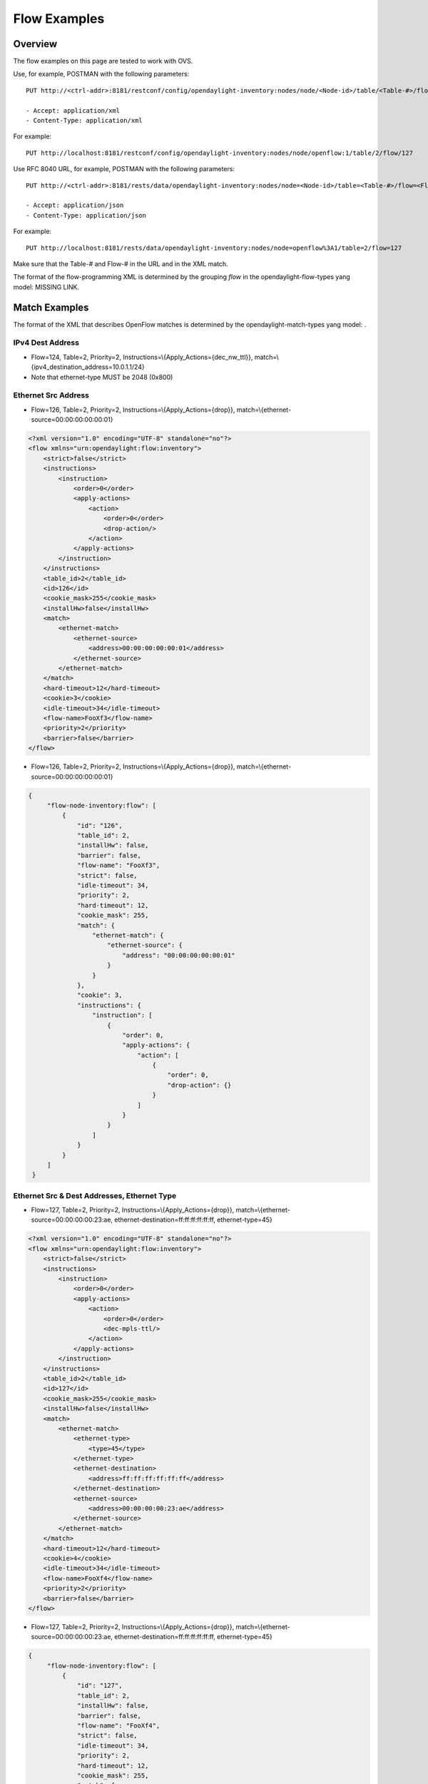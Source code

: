 .. _ofp-flow-examples:

Flow Examples
-------------

Overview
~~~~~~~~

The flow examples on this page are tested to work with OVS.

Use, for example, POSTMAN with the following parameters:

::

    PUT http://<ctrl-addr>:8181/restconf/config/opendaylight-inventory:nodes/node/<Node-id>/table/<Table-#>/flow/<Flow-#>

    - Accept: application/xml
    - Content-Type: application/xml

For example:

::

    PUT http://localhost:8181/restconf/config/opendaylight-inventory:nodes/node/openflow:1/table/2/flow/127

Use RFC 8040 URL, for example, POSTMAN with the following parameters:

::

    PUT http://<ctrl-addr>:8181/rests/data/opendaylight-inventory:nodes/node=<Node-id>/table=<Table-#>/flow=<Flow-#>

    - Accept: application/json
    - Content-Type: application/json

For example:

::

    PUT http://localhost:8181/rests/data/opendaylight-inventory:nodes/node=openflow%3A1/table=2/flow=127

Make sure that the Table-# and Flow-# in the URL and in the XML match.

The format of the flow-programming XML is determined by the grouping
*flow* in the opendaylight-flow-types yang model: MISSING LINK.

Match Examples
~~~~~~~~~~~~~~

The format of the XML that describes OpenFlow matches is determined by
the opendaylight-match-types yang model: .

IPv4 Dest Address
^^^^^^^^^^^^^^^^^

-  Flow=124, Table=2, Priority=2,
   Instructions=\\{Apply\_Actions={dec\_nw\_ttl}},
   match=\\{ipv4\_destination\_address=10.0.1.1/24}

-  Note that ethernet-type MUST be 2048 (0x800)

.. tabs::

    .. code-tab:: xml

        <?xml version="1.0" encoding="UTF-8" standalone="no"?>
        <flow xmlns="urn:opendaylight:flow:inventory">
            <strict>false</strict>
            <instructions>
                <instruction>
                    <order>0</order>
                    <apply-actions>
                        <action>
                            <order>0</order>
                            <dec-nw-ttl/>
                        </action>
                    </apply-actions>
                </instruction>
            </instructions>
            <table_id>2</table_id>
            <id>124</id>
            <cookie_mask>255</cookie_mask>
            <installHw>false</installHw>
            <match>
                <ethernet-match>
                    <ethernet-type>
                        <type>2048</type>
                    </ethernet-type>
                </ethernet-match>
                <ipv4-destination>10.0.1.1/24</ipv4-destination>
            </match>
            <hard-timeout>12</hard-timeout>
            <cookie>1</cookie>
            <idle-timeout>34</idle-timeout>
            <flow-name>FooXf1</flow-name>
            <priority>2</priority>
            <barrier>false</barrier>
        </flow>

    .. code-tab :: json

       {
            "flow-node-inventory:flow": [
                {
                    "id": "124",
                    "table_id": 2,
                    "installHw": false,
                    "barrier": false,
                    "flow-name": "FooXf1",
                    "strict": false,
                    "idle-timeout": 34,
                    "priority": 2,
                    "hard-timeout": 12,
                    "cookie_mask": 255,
                    "match": {
                        "ipv4-destination": "10.0.1.1/24",
                        "ethernet-match": {
                            "ethernet-type": {
                                "type": 2048
                            }
                        }
                    },
                    "cookie": 1,
                    "instructions": {
                        "instruction": [
                            {
                                "order": 0,
                                "apply-actions": {
                                    "action": [
                                        {
                                            "order": 0,
                                            "dec-nw-ttl": {}
                                        }
                                    ]
                                }
                            }
                        ]
                    }
                }
            ]
        }

Ethernet Src Address
^^^^^^^^^^^^^^^^^^^^

-  Flow=126, Table=2, Priority=2,
   Instructions=\\{Apply\_Actions={drop}},
   match=\\{ethernet-source=00:00:00:00:00:01}

.. code:: xml

    <?xml version="1.0" encoding="UTF-8" standalone="no"?>
    <flow xmlns="urn:opendaylight:flow:inventory">
        <strict>false</strict>
        <instructions>
            <instruction>
                <order>0</order>
                <apply-actions>
                    <action>
                        <order>0</order>
                        <drop-action/>
                    </action>
                </apply-actions>
            </instruction>
        </instructions>
        <table_id>2</table_id>
        <id>126</id>
        <cookie_mask>255</cookie_mask>
        <installHw>false</installHw>
        <match>
            <ethernet-match>
                <ethernet-source>
                    <address>00:00:00:00:00:01</address>
                </ethernet-source>
            </ethernet-match>
        </match>
        <hard-timeout>12</hard-timeout>
        <cookie>3</cookie>
        <idle-timeout>34</idle-timeout>
        <flow-name>FooXf3</flow-name>
        <priority>2</priority>
        <barrier>false</barrier>
    </flow>

-  Flow=126, Table=2, Priority=2,
   Instructions=\\{Apply\_Actions={drop}},
   match=\\{ethernet-source=00:00:00:00:00:01}

.. code:: json

   {
        "flow-node-inventory:flow": [
            {
                "id": "126",
                "table_id": 2,
                "installHw": false,
                "barrier": false,
                "flow-name": "FooXf3",
                "strict": false,
                "idle-timeout": 34,
                "priority": 2,
                "hard-timeout": 12,
                "cookie_mask": 255,
                "match": {
                    "ethernet-match": {
                        "ethernet-source": {
                            "address": "00:00:00:00:00:01"
                        }
                    }
                },
                "cookie": 3,
                "instructions": {
                    "instruction": [
                        {
                            "order": 0,
                            "apply-actions": {
                                "action": [
                                    {
                                        "order": 0,
                                        "drop-action": {}
                                    }
                                ]
                            }
                        }
                    ]
                }
            }
        ]
    }

Ethernet Src & Dest Addresses, Ethernet Type
^^^^^^^^^^^^^^^^^^^^^^^^^^^^^^^^^^^^^^^^^^^^

-  Flow=127, Table=2, Priority=2,
   Instructions=\\{Apply\_Actions={drop}},
   match=\\{ethernet-source=00:00:00:00:23:ae,
   ethernet-destination=ff:ff:ff:ff:ff:ff, ethernet-type=45}

.. code:: xml

    <?xml version="1.0" encoding="UTF-8" standalone="no"?>
    <flow xmlns="urn:opendaylight:flow:inventory">
        <strict>false</strict>
        <instructions>
            <instruction>
                <order>0</order>
                <apply-actions>
                    <action>
                        <order>0</order>
                        <dec-mpls-ttl/>
                    </action>
                </apply-actions>
            </instruction>
        </instructions>
        <table_id>2</table_id>
        <id>127</id>
        <cookie_mask>255</cookie_mask>
        <installHw>false</installHw>
        <match>
            <ethernet-match>
                <ethernet-type>
                    <type>45</type>
                </ethernet-type>
                <ethernet-destination>
                    <address>ff:ff:ff:ff:ff:ff</address>
                </ethernet-destination>
                <ethernet-source>
                    <address>00:00:00:00:23:ae</address>
                </ethernet-source>
            </ethernet-match>
        </match>
        <hard-timeout>12</hard-timeout>
        <cookie>4</cookie>
        <idle-timeout>34</idle-timeout>
        <flow-name>FooXf4</flow-name>
        <priority>2</priority>
        <barrier>false</barrier>
    </flow>

-  Flow=127, Table=2, Priority=2,
   Instructions=\\{Apply\_Actions={drop}},
   match=\\{ethernet-source=00:00:00:00:23:ae,
   ethernet-destination=ff:ff:ff:ff:ff:ff, ethernet-type=45}

.. code:: json

   {
        "flow-node-inventory:flow": [
            {
                "id": "127",
                "table_id": 2,
                "installHw": false,
                "barrier": false,
                "flow-name": "FooXf4",
                "strict": false,
                "idle-timeout": 34,
                "priority": 2,
                "hard-timeout": 12,
                "cookie_mask": 255,
                "match": {
                    "ethernet-match": {
                        "ethernet-type": {
                            "type": 45
                        },
                        "ethernet-source": {
                            "address": "00:00:00:00:23:ae"
                        },
                        "ethernet-destination": {
                            "address": "ff:ff:ff:ff:ff:ff"
                        }
                    }
                },
                "cookie": 4,
                "instructions": {
                    "instruction": [
                        {
                            "order": 0,
                            "apply-actions": {
                                "action": [
                                    {
                                        "order": 0,
                                        "dec-mpls-ttl": {}
                                    }
                                ]
                            }
                        }
                    ]
                }
            }
        ]
    }


Ethernet Src & Dest Addresses, IPv4 Src & Dest Addresses, Input Port
^^^^^^^^^^^^^^^^^^^^^^^^^^^^^^^^^^^^^^^^^^^^^^^^^^^^^^^^^^^^^^^^^^^^

-  Note that ethernet-type MUST be 34887 (0x8847)

.. code:: xml

    <?xml version="1.0" encoding="UTF-8" standalone="no"?>
    <flow xmlns="urn:opendaylight:flow:inventory">
        <strict>false</strict>
        <instructions>
            <instruction>
                <order>0</order>
                <apply-actions>
                    <action>
                        <order>0</order>
                        <dec-mpls-ttl/>
                    </action>
                </apply-actions>
            </instruction>
        </instructions>
        <table_id>2</table_id>
        <id>128</id>
        <cookie_mask>255</cookie_mask>
        <match>
            <ethernet-match>
                <ethernet-type>
                    <type>34887</type>
                </ethernet-type>
                <ethernet-destination>
                    <address>ff:ff:ff:ff:ff:ff</address>
                </ethernet-destination>
                <ethernet-source>
                    <address>00:00:00:00:23:ae</address>
                </ethernet-source>
            </ethernet-match>
            <ipv4-source>10.1.2.3/24</ipv4-source>
            <ipv4-destination>20.4.5.6/16</ipv4-destination>
            <in-port>0</in-port>
        </match>
        <hard-timeout>12</hard-timeout>
        <cookie>5</cookie>
        <idle-timeout>34</idle-timeout>
        <flow-name>FooXf5</flow-name>
        <priority>2</priority>
        <barrier>false</barrier>
    </flow>

-  Note that ethernet-type MUST be 34887 (0x8847)

.. code:: json

   {
        "flow-node-inventory:flow": [
            {
                "id": "128",
                "table_id": 2,
                "barrier": false,
                "flow-name": "FooXf5",
                "strict": false,
                "idle-timeout": 34,
                "priority": 2,
                "hard-timeout": 12,
                "cookie_mask": 255,
                "match": {
                    "ipv4-source": "10.1.2.3/24",
                    "ipv4-destination": "20.4.5.6/16",
                    "in-port": "0",
                    "ethernet-match": {
                        "ethernet-type": {
                            "type": 34887
                        },
                        "ethernet-source": {
                            "address": "00:00:00:00:23:ae"
                        },
                        "ethernet-destination": {
                            "address": "ff:ff:ff:ff:ff:ff"
                        }
                    }
                },
                "cookie": 5,
                "instructions": {
                    "instruction": [
                        {
                            "order": 0,
                            "apply-actions": {
                                "action": [
                                    {
                                        "order": 0,
                                        "dec-mpls-ttl": {}
                                    }
                                ]
                            }
                        }
                    ]
                }
            }
        ]
    }

Ethernet Src & Dest Addresses, IPv4 Src & Dest Addresses, IP
^^^^^^^^^^^^^^^^^^^^^^^^^^^^^^^^^^^^^^^^^^^^^^^^^^^^^^^^^^^^

Protocol #, IP DSCP, IP ECN, Input Port

-  Note that ethernet-type MUST be 2048 (0x800)

.. code:: xml

    <?xml version="1.0" encoding="UTF-8" standalone="no"?>
    <flow xmlns="urn:opendaylight:flow:inventory">
        <strict>false</strict>
        <instructions>
            <instruction>
                <order>0</order>
                <apply-actions>
                    <action>
                        <order>0</order>
                        <dec-nw-ttl/>
                    </action>
                </apply-actions>
            </instruction>
        </instructions>
        <table_id>2</table_id>
        <id>130</id>
        <cookie_mask>255</cookie_mask>
        <match>
            <ethernet-match>
                <ethernet-type>
                    <type>2048</type>
                </ethernet-type>
                <ethernet-destination>
                    <address>ff:ff:ff:ff:ff:aa</address>
                </ethernet-destination>
                <ethernet-source>
                    <address>00:00:00:11:23:ae</address>
                </ethernet-source>
            </ethernet-match>
            <ipv4-source>10.1.2.3/24</ipv4-source>
            <ipv4-destination>20.4.5.6/16</ipv4-destination>
            <ip-match>
                <ip-protocol>56</ip-protocol>
                <ip-dscp>15</ip-dscp>
                <ip-ecn>1</ip-ecn>
            </ip-match>
            <in-port>0</in-port>
        </match>
        <hard-timeout>12000</hard-timeout>
        <cookie>7</cookie>
        <idle-timeout>12000</idle-timeout>
        <flow-name>FooXf7</flow-name>
        <priority>2</priority>
        <barrier>false</barrier>
    </flow>

Protocol #, IP DSCP, IP ECN, Input Port

-  Note that ethernet-type MUST be 2048 (0x800)

.. code:: json

   {
        "flow-node-inventory:flow": [
            {
                "id": "130",
                "table_id": 2,
                "barrier": false,
                "flow-name": "FooXf7",
                "strict": false,
                "idle-timeout": 12000,
                "priority": 2,
                "hard-timeout": 12000,
                "cookie_mask": 255,
                "match": {
                    "ipv4-source": "10.1.2.3/24",
                    "ipv4-destination": "20.4.5.6/16",
                    "ip-match": {
                        "ip-dscp": 15,
                        "ip-protocol": 56,
                        "ip-ecn": 1
                    },
                    "in-port": "0",
                    "ethernet-match": {
                        "ethernet-type": {
                            "type": 2048
                        },
                        "ethernet-source": {
                            "address": "00:00:00:11:23:ae"
                        },
                        "ethernet-destination": {
                            "address": "ff:ff:ff:ff:ff:aa"
                        }
                    }
                },
                "cookie": 7,
                "instructions": {
                    "instruction": [
                        {
                            "order": 0,
                            "apply-actions": {
                                "action": [
                                    {
                                        "order": 0,
                                        "dec-nw-ttl": {}
                                    }
                                ]
                            }
                        }
                    ]
                }
            }
        ]
    }

Ethernet Src & Dest Addresses, IPv4 Src & Dest Addresses, TCP Src &
^^^^^^^^^^^^^^^^^^^^^^^^^^^^^^^^^^^^^^^^^^^^^^^^^^^^^^^^^^^^^^^^^^^

Dest Ports, IP DSCP, IP ECN, Input Port

-  Note that ethernet-type MUST be 2048 (0x800)

-  Note that IP Protocol Type MUST be 6

.. code:: xml

    <?xml version="1.0" encoding="UTF-8" standalone="no"?>
    <flow xmlns="urn:opendaylight:flow:inventory">
        <strict>false</strict>
        <instructions>
            <instruction>
                <order>0</order>
                <apply-actions>
                    <action>
                        <order>0</order>
                        <dec-nw-ttl/>
                    </action>
                </apply-actions>
            </instruction>
        </instructions>
        <table_id>2</table_id>
        <id>131</id>
        <cookie_mask>255</cookie_mask>
        <match>
            <ethernet-match>
                <ethernet-type>
                    <type>2048</type>
                </ethernet-type>
                <ethernet-destination>
                    <address>ff:ff:29:01:19:61</address>
                </ethernet-destination>
                <ethernet-source>
                    <address>00:00:00:11:23:ae</address>
                </ethernet-source>
            </ethernet-match>
            <ipv4-source>17.1.2.3/8</ipv4-source>
            <ipv4-destination>172.168.5.6/16</ipv4-destination>
            <ip-match>
                <ip-protocol>6</ip-protocol>
                <ip-dscp>2</ip-dscp>
                <ip-ecn>2</ip-ecn>
            </ip-match>
            <tcp-source-port>25364</tcp-source-port>
            <tcp-destination-port>8080</tcp-destination-port>
            <in-port>0</in-port>
        </match>
        <hard-timeout>1200</hard-timeout>
        <cookie>8</cookie>
        <idle-timeout>3400</idle-timeout>
        <flow-name>FooXf8</flow-name>
        <priority>2</priority>
        <barrier>false</barrier>
    </flow>

Dest Ports, IP DSCP, IP ECN, Input Port

-  Note that ethernet-type MUST be 2048 (0x800)

-  Note that IP Protocol Type MUST be 6

.. code:: json

   {
        "flow-node-inventory:flow": [
            {
                "id": "131",
                "table_id": 2,
                "barrier": false,
                "flow-name": "FooXf8",
                "strict": false,
                "idle-timeout": 3400,
                "priority": 2,
                "hard-timeout": 1200,
                "cookie_mask": 255,
                "match": {
                    "ipv4-source": "17.1.2.3/8",
                    "ipv4-destination": "172.168.5.6/16",
                    "ip-match": {
                        "ip-dscp": 2,
                        "ip-protocol": 6,
                        "ip-ecn": 2
                    },
                    "in-port": "0",
                    "tcp-source-port": 25364,
                    "tcp-destination-port": 8080,
                    "ethernet-match": {
                        "ethernet-type": {
                            "type": 2048
                        },
                        "ethernet-source": {
                            "address": "00:00:00:11:23:ae"
                        },
                        "ethernet-destination": {
                            "address": "ff:ff:29:01:19:61"
                        }
                    }
                },
                "cookie": 8,
                "instructions": {
                    "instruction": [
                        {
                            "order": 0,
                            "apply-actions": {
                                "action": [
                                    {
                                        "order": 0,
                                        "dec-nw-ttl": {}
                                    }
                                ]
                            }
                        }
                    ]
                }
            }
        ]
    }

Ethernet Src & Dest Addresses, IPv4 Src & Dest Addresses, UDP Src &
^^^^^^^^^^^^^^^^^^^^^^^^^^^^^^^^^^^^^^^^^^^^^^^^^^^^^^^^^^^^^^^^^^^

Dest Ports, IP DSCP, IP ECN, Input Port

-  Note that ethernet-type MUST be 2048 (0x800)

-  Note that IP Protocol Type MUST be 17

.. code:: xml

    <?xml version="1.0" encoding="UTF-8" standalone="no"?>
    <flow xmlns="urn:opendaylight:flow:inventory">
        <strict>false</strict>
        <instructions>
            <instruction>
                <order>0</order>
                <apply-actions>
                    <action>
                        <order>0</order>
                        <dec-nw-ttl/>
                    </action>
                </apply-actions>
            </instruction>
        </instructions>
        <table_id>2</table_id>
        <id>132</id>
        <cookie_mask>255</cookie_mask>
        <match>
            <ethernet-match>
                <ethernet-type>
                    <type>2048</type>
                </ethernet-type>
                <ethernet-destination>
                    <address>20:14:29:01:19:61</address>
                </ethernet-destination>
                <ethernet-source>
                    <address>00:00:00:11:23:ae</address>
                </ethernet-source>
            </ethernet-match>
            <ipv4-source>19.1.2.3/10</ipv4-source>
            <ipv4-destination>172.168.5.6/18</ipv4-destination>
            <ip-match>
                <ip-protocol>17</ip-protocol>
                <ip-dscp>8</ip-dscp>
                <ip-ecn>3</ip-ecn>
            </ip-match>
            <udp-source-port>25364</udp-source-port>
            <udp-destination-port>8080</udp-destination-port>
            <in-port>0</in-port>
        </match>
        <hard-timeout>1200</hard-timeout>
        <cookie>9</cookie>
        <idle-timeout>3400</idle-timeout>
        <flow-name>FooXf9</flow-name>
        <priority>2</priority>
        <barrier>false</barrier>
    </flow>

Dest Ports, IP DSCP, IP ECN, Input Port

-  Note that ethernet-type MUST be 2048 (0x800)

-  Note that IP Protocol Type MUST be 17

.. code:: json

   {
        "flow-node-inventory:flow": [
            {
                "id": "132",
                "table_id": 2,
                "barrier": false,
                "flow-name": "FooXf9",
                "strict": false,
                "idle-timeout": 3400,
                "priority": 2,
                "hard-timeout": 1200,
                "cookie_mask": 255,
                "match": {
                    "ipv4-source": "19.1.2.3/10",
                    "ipv4-destination": "172.168.5.6/18",
                    "ip-match": {
                        "ip-dscp": 8,
                        "ip-protocol": 17,
                        "ip-ecn": 3
                    },
                    "in-port": "0",
                    "udp-source-port": 25364,
                    "udp-destination-port": 8080,
                    "ethernet-match": {
                        "ethernet-type": {
                            "type": 2048
                        },
                        "ethernet-source": {
                            "address": "00:00:00:11:23:ae"
                        },
                        "ethernet-destination": {
                            "address": "20:14:29:01:19:61"
                        }
                    }
                },
                "cookie": 9,
                "instructions": {
                    "instruction": [
                        {
                            "order": 0,
                            "apply-actions": {
                                "action": [
                                    {
                                        "order": 0,
                                        "dec-nw-ttl": {}
                                    }
                                ]
                            }
                        }
                    ]
                }
            }
        ]
    }


Ethernet Src & Dest Addresses, IPv4 Src & Dest Addresses, ICMPv4
^^^^^^^^^^^^^^^^^^^^^^^^^^^^^^^^^^^^^^^^^^^^^^^^^^^^^^^^^^^^^^^^

Type & Code, IP DSCP, IP ECN, Input Port

-  Note that ethernet-type MUST be 2048 (0x800)

-  Note that IP Protocol Type MUST be 1

.. code:: xml

    <?xml version="1.0" encoding="UTF-8" standalone="no"?>
    <flow xmlns="urn:opendaylight:flow:inventory">
        <strict>false</strict>
        <instructions>
            <instruction>
                <order>0</order>
                <apply-actions>
                    <action>
                        <order>0</order>
                        <dec-nw-ttl/>
                    </action>
                </apply-actions>
            </instruction>
        </instructions>
        <table_id>2</table_id>
        <id>134</id>
        <cookie_mask>255</cookie_mask>
        <match>
            <ethernet-match>
                <ethernet-type>
                    <type>2048</type>
                </ethernet-type>
                <ethernet-destination>
                    <address>ff:ff:29:01:19:61</address>
                </ethernet-destination>
                <ethernet-source>
                    <address>00:00:00:11:23:ae</address>
                </ethernet-source>
            </ethernet-match>
            <ipv4-source>17.1.2.3/8</ipv4-source>
            <ipv4-destination>172.168.5.6/16</ipv4-destination>
            <ip-match>
                <ip-protocol>1</ip-protocol>
                <ip-dscp>27</ip-dscp>
                <ip-ecn>3</ip-ecn>
            </ip-match>
            <icmpv4-match>
                <icmpv4-type>6</icmpv4-type>
                <icmpv4-code>3</icmpv4-code>
            </icmpv4-match>
            <in-port>0</in-port>
        </match>
        <hard-timeout>1200</hard-timeout>
        <cookie>11</cookie>
        <idle-timeout>3400</idle-timeout>
        <flow-name>FooXf11</flow-name>
        <priority>2</priority>
    </flow>

Type & Code, IP DSCP, IP ECN, Input Port

-  Note that ethernet-type MUST be 2048 (0x800)

-  Note that IP Protocol Type MUST be 1

.. code:: json

   {
        "flow-node-inventory:flow": [
            {
                "id": "134",
                "table_id": 2,
                "priority": 2,
                "hard-timeout": 1200,
                "cookie_mask": 255,
                "match": {
                    "ipv4-source": "17.1.2.3/8",
                    "ipv4-destination": "172.168.5.6/16",
                    "ip-match": {
                        "ip-dscp": 27,
                        "ip-protocol": 1,
                        "ip-ecn": 3
                    },
                    "icmpv4-match": {
                        "icmpv4-type": 6,
                        "icmpv4-code": 3
                    },
                    "in-port": "0",
                    "ethernet-match": {
                        "ethernet-type": {
                            "type": 2048
                        },
                        "ethernet-source": {
                            "address": "00:00:00:11:23:ae"
                        },
                        "ethernet-destination": {
                            "address": "ff:ff:29:01:19:61"
                        }
                    }
                },
                "cookie": 11,
                "flow-name": "FooXf11",
                "strict": false,
                "instructions": {
                    "instruction": [
                        {
                            "order": 0,
                            "apply-actions": {
                                "action": [
                                    {
                                        "order": 0,
                                        "dec-nw-ttl": {}
                                    }
                                ]
                            }
                        }
                    ]
                },
                "idle-timeout": 3400
            }
        ]
    }

Ethernet Src & Dest Addresses, ARP Operation, ARP Src & Target
^^^^^^^^^^^^^^^^^^^^^^^^^^^^^^^^^^^^^^^^^^^^^^^^^^^^^^^^^^^^^^

Transport Addresses, ARP Src & Target Hw Addresses

-  Note that ethernet-type MUST be 2054 (0x806)

.. code:: xml

    <?xml version="1.0" encoding="UTF-8" standalone="no"?>
    <flow xmlns="urn:opendaylight:flow:inventory">
        <strict>false</strict>
        <instructions>
            <instruction>
                <order>0</order>
                <apply-actions>
                    <action>
                        <order>0</order>
                        <dec-nw-ttl/>
                    </action>
                    <action>
                        <order>1</order>
                        <dec-mpls-ttl/>
                    </action>
                </apply-actions>
            </instruction>
        </instructions>
        <table_id>2</table_id>
        <id>137</id>
        <cookie_mask>255</cookie_mask>
        <match>
            <ethernet-match>
                <ethernet-type>
                    <type>2054</type>
                </ethernet-type>
                <ethernet-destination>
                    <address>ff:ff:ff:ff:FF:ff</address>
                </ethernet-destination>
                <ethernet-source>
                    <address>00:00:FC:01:23:ae</address>
                </ethernet-source>
            </ethernet-match>
            <arp-op>1</arp-op>
            <arp-source-transport-address>192.168.4.1/10</arp-source-transport-address>
            <arp-target-transport-address>10.21.22.23/25</arp-target-transport-address>
            <arp-source-hardware-address>
                <address>12:34:56:78:98:AB</address>
            </arp-source-hardware-address>
            <arp-target-hardware-address>
                <address>FE:DC:BA:98:76:54</address>
            </arp-target-hardware-address>
        </match>
        <hard-timeout>12</hard-timeout>
        <cookie>14</cookie>
        <idle-timeout>34</idle-timeout>
        <flow-name>FooXf14</flow-name>
        <priority>2</priority>
        <barrier>false</barrier>
    </flow>

Transport Addresses, ARP Src & Target Hw Addresses

-  Note that ethernet-type MUST be 2054 (0x806)

.. code:: json

   {
        "flow-node-inventory:flow": [
            {
                "id": "137",
                "table_id": 2,
                "priority": 2,
                "hard-timeout": 12,
                "cookie_mask": 255,
                "match": {
                    "arp-source-transport-address": "192.168.4.1/10",
                    "arp-target-hardware-address": {
                        "address": "FE:DC:BA:98:76:54"
                    },
                    "arp-op": 1,
                    "arp-source-hardware-address": {
                        "address": "12:34:56:78:98:AB"
                    },
                    "arp-target-transport-address": "10.21.22.23/25",
                    "ethernet-match": {
                        "ethernet-source": {
                            "address": "00:00:FC:01:23:ae"
                        },
                        "ethernet-type": {
                            "type": 2054
                        },
                        "ethernet-destination": {
                            "address": "ff:ff:ff:ff:FF:ff"
                        }
                    }
                },
                "barrier": false,
                "cookie": 14,
                "flow-name": "FooXf14",
                "strict": false,
                "instructions": {
                    "instruction": [
                        {
                            "order": 0,
                            "apply-actions": {
                                "action": [
                                    {
                                        "order": 0,
                                        "dec-nw-ttl": {}
                                    },
                                    {
                                        "order": 1,
                                        "dec-mpls-ttl": {}
                                    }
                                ]
                            }
                        }
                    ]
                },
                "idle-timeout": 34
            }
        ]
    }

Ethernet Src & Dest Addresses, Ethernet Type, VLAN ID, VLAN PCP
^^^^^^^^^^^^^^^^^^^^^^^^^^^^^^^^^^^^^^^^^^^^^^^^^^^^^^^^^^^^^^^

.. code:: xml

    <?xml version="1.0" encoding="UTF-8" standalone="no"?>
    <flow xmlns="urn:opendaylight:flow:inventory">
        <strict>false</strict>
        <instructions>
            <instruction>
                <order>0</order>
                <apply-actions>
                    <action>
                        <order>0</order>
                        <dec-nw-ttl/>
                    </action>
                </apply-actions>
            </instruction>
        </instructions>
        <table_id>2</table_id>
        <id>138</id>
        <cookie_mask>255</cookie_mask>
        <match>
            <ethernet-match>
                <ethernet-type>
                    <type>2048</type>
                </ethernet-type>
                <ethernet-destination>
                    <address>ff:ff:29:01:19:61</address>
                </ethernet-destination>
                <ethernet-source>
                    <address>00:00:00:11:23:ae</address>
                </ethernet-source>
            </ethernet-match>
            <vlan-match>
                <vlan-id>
                    <vlan-id>78</vlan-id>
                    <vlan-id-present>true</vlan-id-present>
                </vlan-id>
                <vlan-pcp>3</vlan-pcp>
          </vlan-match>
        </match>
        <hard-timeout>1200</hard-timeout>
        <cookie>15</cookie>
        <idle-timeout>3400</idle-timeout>
        <flow-name>FooXf15</flow-name>
        <priority>2</priority>
        <barrier>false</barrier>
    </flow>

.. code:: json

   {
        "flow-node-inventory:flow": [
            {
                "id": "138",
                "table_id": 2,
                "barrier": false,
                "flow-name": "FooXf15",
                "strict": false,
                "idle-timeout": 3400,
                "priority": 2,
                "hard-timeout": 1200,
                "cookie_mask": 255,
                "match": {
                    "vlan-match": {
                        "vlan-id": {
                            "vlan-id-present": true,
                            "vlan-id": 78
                        },
                        "vlan-pcp": 3
                    },
                    "ethernet-match": {
                        "ethernet-type": {
                            "type": 2048
                        },
                        "ethernet-source": {
                            "address": "00:00:00:11:23:ae"
                        },
                        "ethernet-destination": {
                            "address": "ff:ff:29:01:19:61"
                        }
                    }
                },
                "cookie": 15,
                "instructions": {
                    "instruction": [
                        {
                            "order": 0,
                            "apply-actions": {
                                "action": [
                                    {
                                        "order": 0,
                                        "dec-nw-ttl": {}
                                    }
                                ]
                            }
                        }
                    ]
                }
            }
        ]
    }

Ethernet Src & Dest Addresses, MPLS Label, MPLS TC, MPLS BoS
^^^^^^^^^^^^^^^^^^^^^^^^^^^^^^^^^^^^^^^^^^^^^^^^^^^^^^^^^^^^

.. code:: xml

    <?xml version="1.0" encoding="UTF-8" standalone="no"?>
    <flow xmlns="urn:opendaylight:flow:inventory">
        <flow-name>FooXf17</flow-name>
        <id>140</id>
        <cookie_mask>255</cookie_mask>
        <cookie>17</cookie>
        <hard-timeout>1200</hard-timeout>
        <idle-timeout>3400</idle-timeout>
        <priority>2</priority>
        <table_id>2</table_id>
        <strict>false</strict>
        <instructions>
            <instruction>
                <order>0</order>
                <apply-actions>
                    <action>
                        <order>0</order>
                        <dec-nw-ttl/>
                    </action>
                </apply-actions>
            </instruction>
        </instructions>
        <match>
            <ethernet-match>
                <ethernet-type>
                    <type>34887</type>
                </ethernet-type>
                <ethernet-destination>
                    <address>ff:ff:29:01:19:61</address>
                </ethernet-destination>
                <ethernet-source>
                    <address>00:00:00:11:23:ae</address>
                </ethernet-source>
            </ethernet-match>
            <protocol-match-fields>
                <mpls-label>567</mpls-label>
                <mpls-tc>3</mpls-tc>
                <mpls-bos>1</mpls-bos>
            </protocol-match-fields>
        </match>
    </flow>

.. code:: json

   {
        "flow-node-inventory:flow": [
            {
                "id": "140",
                "table_id": 2,
                "priority": 2,
                "hard-timeout": 1200,
                "cookie_mask": 255,
                "match": {
                    "protocol-match-fields": {
                        "mpls-bos": 1,
                        "mpls-tc": 3,
                        "mpls-label": 567
                    },
                    "ethernet-match": {
                        "ethernet-type": {
                            "type": 34887
                        },
                        "ethernet-source": {
                            "address": "00:00:00:11:23:ae"
                        },
                        "ethernet-destination": {
                            "address": "ff:ff:29:01:19:61"
                        }
                    }
                },
                "cookie": 17,
                "flow-name": "FooXf17",
                "strict": false,
                "instructions": {
                    "instruction": [
                        {
                            "order": 0,
                            "apply-actions": {
                                "action": [
                                    {
                                        "order": 0,
                                        "dec-nw-ttl": {}
                                    }
                                ]
                            }
                        }
                    ]
                },
                "idle-timeout": 3400
            }
        ]
    }

IPv6 Src & Dest Addresses
^^^^^^^^^^^^^^^^^^^^^^^^^

-  Note that ethernet-type MUST be 34525

.. code:: xml

    <?xml version="1.0" encoding="UTF-8" standalone="no"?>
    <flow xmlns="urn:opendaylight:flow:inventory">
        <strict>false</strict>
        <flow-name>FooXf18</flow-name>
        <id>141</id>
        <cookie_mask>255</cookie_mask>
        <cookie>18</cookie>
        <table_id>2</table_id>
        <priority>2</priority>
        <hard-timeout>1200</hard-timeout>
        <idle-timeout>3400</idle-timeout>
        <installHw>false</installHw>
        <instructions>
            <instruction>
                <order>0</order>
                <apply-actions>
                    <action>
                        <order>0</order>
                        <dec-nw-ttl/>
                    </action>
                </apply-actions>
            </instruction>
        </instructions>
        <match>
            <ethernet-match>
                <ethernet-type>
                    <type>34525</type>
                </ethernet-type>
            </ethernet-match>
            <ipv6-source>fe80::2acf:e9ff:fe21:6431/128</ipv6-source>
            <ipv6-destination>aabb:1234:2acf:e9ff::fe21:6431/64</ipv6-destination>
        </match>
    </flow>

-  Note that ethernet-type MUST be 34525

.. code:: json

   {
        "flow-node-inventory:flow": [
            {
                "id": "141",
                "table_id": 2,
                "installHw": false,
                "flow-name": "FooXf18",
                "strict": false,
                "idle-timeout": 3400,
                "priority": 2,
                "hard-timeout": 1200,
                "cookie_mask": 255,
                "match": {
                    "ipv6-source": "fe80::2acf:e9ff:fe21:6431/128",
                    "ipv6-destination": "aabb:1234:2acf:e9ff::fe21:6431/64",
                    "ethernet-match": {
                        "ethernet-type": {
                            "type": 34525
                        }
                    }
                },
                "cookie": 18,
                "instructions": {
                    "instruction": [
                        {
                            "order": 0,
                            "apply-actions": {
                                "action": [
                                    {
                                        "order": 0,
                                        "dec-nw-ttl": {}
                                    }
                                ]
                            }
                        }
                    ]
                }
            }
        ]
    }

Metadata
^^^^^^^^

.. code:: xml

    <?xml version="1.0" encoding="UTF-8" standalone="no"?>
    <flow xmlns="urn:opendaylight:flow:inventory">
        <strict>false</strict>
        <flow-name>FooXf19</flow-name>
        <id>142</id>
        <cookie_mask>255</cookie_mask>
        <cookie>19</cookie>
        <table_id>2</table_id>
        <priority>1</priority>
        <hard-timeout>1200</hard-timeout>
        <idle-timeout>3400</idle-timeout>
        <installHw>false</installHw>
        <instructions>
            <instruction>
                <order>0</order>
                <apply-actions>
                    <action>
                        <order>0</order>
                        <dec-nw-ttl/>
                    </action>
                </apply-actions>
            </instruction>
        </instructions>
        <match>
            <metadata>
                <metadata>12345</metadata>
            </metadata>
        </match>
    </flow>

.. code:: json

   {
        "flow-node-inventory:flow": [
            {
                "id": "142",
                "table_id": 2,
                "installHw": false,
                "flow-name": "FooXf19",
                "strict": false,
                "idle-timeout": 3400,
                "priority": 1,
                "hard-timeout": 1200,
                "cookie_mask": 255,
                "match": {
                    "metadata": {
                        "metadata": 12345
                    }
                },
                "cookie": 19,
                "instructions": {
                    "instruction": [
                        {
                            "order": 0,
                            "apply-actions": {
                                "action": [
                                    {
                                        "order": 0,
                                        "dec-nw-ttl": {}
                                    }
                                ]
                            }
                        }
                    ]
                }
            }
        ]
    }

Metadata, Metadata Mask
^^^^^^^^^^^^^^^^^^^^^^^

.. code:: xml

    <?xml version="1.0" encoding="UTF-8" standalone="no"?>
    <flow xmlns="urn:opendaylight:flow:inventory">
        <strict>false</strict>
        <flow-name>FooXf20</flow-name>
        <id>143</id>
        <cookie_mask>255</cookie_mask>
        <cookie>20</cookie>
        <table_id>2</table_id>
        <priority>2</priority>
        <hard-timeout>1200</hard-timeout>
        <idle-timeout>3400</idle-timeout>
        <installHw>false</installHw>
        <instructions>
            <instruction>
                <order>0</order>
                <apply-actions>
                    <action>
                        <order>0</order>
                        <dec-nw-ttl/>
                    </action>
                </apply-actions>
            </instruction>
        </instructions>
        <match>
            <metadata>
                <metadata>12345</metadata>
                <metadata-mask>0xFF</metadata-mask>
            </metadata>
        </match>
    </flow>

.. code:: json

  {
        "flow-node-inventory:flow": [
            {
                "id": "143",
                "table_id": 2,
                "installHw": false,
                "flow-name": "FooXf20",
                "strict": false,
                "idle-timeout": 3400,
                "priority": 2,
                "hard-timeout": 1200,
                "cookie_mask": 255,
                "match": {
                    "metadata": {
                        "metadata": 12345,
                        "metadata-mask": 255
                    }
                },
                "cookie": 20,
                "instructions": {
                    "instruction": [
                        {
                            "order": 0,
                            "apply-actions": {
                                "action": [
                                    {
                                        "order": 0,
                                        "dec-nw-ttl": {}
                                    }
                                ]
                            }
                        }
                    ]
                }
            }
        ]
    }

IPv6 Src & Dest Addresses, Metadata, IP DSCP, IP ECN, UDP Src & Dest Ports
^^^^^^^^^^^^^^^^^^^^^^^^^^^^^^^^^^^^^^^^^^^^^^^^^^^^^^^^^^^^^^^^^^^^^^^^^^

-  Note that ethernet-type MUST be 34525

.. code:: xml

    <?xml version="1.0" encoding="UTF-8" standalone="no"?>
    <flow xmlns="urn:opendaylight:flow:inventory">
        <strict>false</strict>
        <flow-name>FooXf21</flow-name>
        <id>144</id>
        <cookie_mask>255</cookie_mask>
        <cookie>21</cookie>
        <table_id>2</table_id>
        <priority>2</priority>
        <hard-timeout>1200</hard-timeout>
        <idle-timeout>3400</idle-timeout>
        <installHw>false</installHw>
        <instructions>
            <instruction>
                <order>0</order>
                <apply-actions>
                    <action>
                        <order>0</order>
                        <dec-nw-ttl/>
                    </action>
                </apply-actions>
            </instruction>
        </instructions>
        <match>
            <ethernet-match>
                <ethernet-type>
                    <type>34525</type>
                </ethernet-type>
            </ethernet-match>
            <ipv6-source>1234:5678:9ABC:DEF0:FDCD:A987:6543:210F/76</ipv6-source>
            <ipv6-destination>fe80::2acf:e9ff:fe21:6431/128</ipv6-destination>
            <metadata>
                <metadata>12345</metadata>
            </metadata>
            <ip-match>
                <ip-protocol>17</ip-protocol>
                <ip-dscp>8</ip-dscp>
                <ip-ecn>3</ip-ecn>
            </ip-match>
            <udp-source-port>25364</udp-source-port>
            <udp-destination-port>8080</udp-destination-port>
        </match>
    </flow>

.. code:: json

   {
        "flow-node-inventory:flow": [
            {
                "id": "144",
                "table_id": 2,
                "installHw": false,
                "flow-name": "FooXf21",
                "strict": false,
                "idle-timeout": 3400,
                "priority": 2,
                "hard-timeout": 1200,
                "cookie_mask": 255,
                "match": {
                    "ipv6-source": "1234:5678:9ABC:DEF0:FDCD:A987:6543:210F/76",
                    "ipv6-destination": "fe80::2acf:e9ff:fe21:6431/128",
                    "metadata": {
                        "metadata": 12345
                    },
                    "ip-match": {
                        "ip-dscp": 8,
                        "ip-protocol": 17,
                        "ip-ecn": 3
                    },
                    "udp-source-port": 25364,
                    "udp-destination-port": 8080,
                    "ethernet-match": {
                        "ethernet-type": {
                            "type": 34525
                        }
                    }
                },
                "cookie": 21,
                "instructions": {
                    "instruction": [
                        {
                            "order": 0,
                            "apply-actions": {
                                "action": [
                                    {
                                        "order": 0,
                                        "dec-nw-ttl": {}
                                    }
                                ]
                            }
                        }
                    ]
                }
            }
        ]
    }

IPv6 Src & Dest Addresses, Metadata, IP DSCP, IP ECN, TCP Src & Dest Ports
^^^^^^^^^^^^^^^^^^^^^^^^^^^^^^^^^^^^^^^^^^^^^^^^^^^^^^^^^^^^^^^^^^^^^^^^^^

-  Note that ethernet-type MUST be 34525

-  Note that IP Protocol MUST be 6

.. code:: xml

    <?xml version="1.0" encoding="UTF-8" standalone="no"?>
    <flow xmlns="urn:opendaylight:flow:inventory">
        <strict>false</strict>
        <flow-name>FooXf22</flow-name>
        <id>145</id>
        <cookie_mask>255</cookie_mask>
        <cookie>22</cookie>
        <table_id>2</table_id>
        <priority>2</priority>
        <hard-timeout>1200</hard-timeout>
        <idle-timeout>3400</idle-timeout>
        <installHw>false</installHw>
        <instructions>
            <instruction>
                <order>0</order>
                <apply-actions>
                    <action>
                        <order>0</order>
                        <dec-nw-ttl/>
                    </action>
                </apply-actions>
            </instruction>
        </instructions>
        <match>
            <ethernet-match>
                <ethernet-type>
                    <type>34525</type>
                </ethernet-type>
            </ethernet-match>
            <ipv6-source>1234:5678:9ABC:DEF0:FDCD:A987:6543:210F/76</ipv6-source>
            <ipv6-destination>fe80:2acf:e9ff:fe21::6431/94</ipv6-destination>
            <metadata>
                <metadata>12345</metadata>
            </metadata>
            <ip-match>
                <ip-protocol>6</ip-protocol>
                <ip-dscp>60</ip-dscp>
                <ip-ecn>3</ip-ecn>
            </ip-match>
            <tcp-source-port>183</tcp-source-port>
            <tcp-destination-port>8080</tcp-destination-port>
        </match>
    </flow>

-  Note that ethernet-type MUST be 34525

-  Note that IP Protocol MUST be 6

.. code:: json

   {
        "flow-node-inventory:flow": [
            {
                "id": "145",
                "table_id": 2,
                "priority": 2,
                "hard-timeout": 1200,
                "installHw": false,
                "cookie_mask": 255,
                "match": {
                    "ipv6-source": "1234:5678:9ABC:DEF0:FDCD:A987:6543:210F/76",
                    "ipv6-destination": "fe80:2acf:e9ff:fe21::6431/94",
                    "metadata": {
                        "metadata": 12345
                    },
                    "ip-match": {
                        "ip-dscp": 60,
                        "ip-protocol": 6,
                        "ip-ecn": 3
                    },
                    "tcp-source-port": 183,
                    "tcp-destination-port": 8080,
                    "ethernet-match": {
                        "ethernet-type": {
                            "type": 34525
                        }
                    }
                },
                "cookie": 22,
                "flow-name": "FooXf22",
                "strict": false,
                "instructions": {
                    "instruction": [
                        {
                            "order": 0,
                            "apply-actions": {
                                "action": [
                                    {
                                        "order": 0,
                                        "dec-nw-ttl": {}
                                    }
                                ]
                            }
                        }
                    ]
                },
                "idle-timeout": 3400
            }
        ]
    }


IPv6 Src & Dest Addresses, Metadata, IP DSCP, IP ECN, TCP Src & Dest Ports, IPv6 Label
^^^^^^^^^^^^^^^^^^^^^^^^^^^^^^^^^^^^^^^^^^^^^^^^^^^^^^^^^^^^^^^^^^^^^^^^^^^^^^^^^^^^^^

-  Note that ethernet-type MUST be 34525

-  Note that IP Protocol MUST be 6

.. code:: xml

    <?xml version="1.0" encoding="UTF-8" standalone="no"?>
    <flow xmlns="urn:opendaylight:flow:inventory">
        <strict>false</strict>
        <flow-name>FooXf23</flow-name>
        <id>146</id>
        <cookie_mask>255</cookie_mask>
        <cookie>23</cookie>
        <table_id>2</table_id>
        <priority>2</priority>
        <hard-timeout>1200</hard-timeout>
        <idle-timeout>3400</idle-timeout>
        <installHw>false</installHw>
        <instructions>
            <instruction>
                <order>0</order>
                <apply-actions>
                    <action>
                        <order>0</order>
                        <dec-nw-ttl/>
                    </action>
                </apply-actions>
            </instruction>
        </instructions>
        <match>
            <ethernet-match>
                <ethernet-type>
                    <type>34525</type>
                </ethernet-type>
            </ethernet-match>
            <ipv6-source>1234:5678:9ABC:DEF0:FDCD:A987:6543:210F/76</ipv6-source>
            <ipv6-destination>fe80:2acf:e9ff:fe21::6431/94</ipv6-destination>
            <metadata>
                <metadata>12345</metadata>
            </metadata>
            <ipv6-label>
                <ipv6-flabel>33</ipv6-flabel>
            </ipv6-label>
            <ip-match>
                <ip-protocol>6</ip-protocol>
                <ip-dscp>60</ip-dscp>
                <ip-ecn>3</ip-ecn>
            </ip-match>
            <tcp-source-port>183</tcp-source-port>
            <tcp-destination-port>8080</tcp-destination-port>
        </match>
    </flow>

-  Note that ethernet-type MUST be 34525

-  Note that IP Protocol MUST be 6

.. code:: json

   {
        "flow-node-inventory:flow": [
            {
                "id": "146",
                "table_id": 2,
                "installHw": false,
                "flow-name": "FooXf23",
                "strict": false,
                "idle-timeout": 3400,
                "priority": 2,
                "hard-timeout": 1200,
                "cookie_mask": 255,
                "match": {
                    "ipv6-source": "1234:5678:9ABC:DEF0:FDCD:A987:6543:210F/76",
                    "ipv6-destination": "fe80:2acf:e9ff:fe21::6431/94",
                    "ipv6-label": {
                        "ipv6-flabel": 33
                    },
                    "metadata": {
                        "metadata": 12345
                    },
                    "ip-match": {
                        "ip-dscp": 60,
                        "ip-protocol": 6,
                        "ip-ecn": 3
                    },
                    "tcp-source-port": 183,
                    "tcp-destination-port": 8080,
                    "ethernet-match": {
                        "ethernet-type": {
                            "type": 34525
                        }
                    }
                },
                "cookie": 23,
                "instructions": {
                    "instruction": [
                        {
                            "order": 0,
                            "apply-actions": {
                                "action": [
                                    {
                                        "order": 0,
                                        "dec-nw-ttl": {}
                                    }
                                ]
                            }
                        }
                    ]
                }
            }
        ]
    }


Tunnel ID
^^^^^^^^^

.. code:: xml

    <?xml version="1.0" encoding="UTF-8" standalone="no"?>
    <flow xmlns="urn:opendaylight:flow:inventory">
        <strict>false</strict>
        <flow-name>FooXf24</flow-name>
        <id>147</id>
        <cookie_mask>255</cookie_mask>
        <cookie>24</cookie>
        <table_id>2</table_id>
        <priority>2</priority>
        <hard-timeout>1200</hard-timeout>
        <idle-timeout>3400</idle-timeout>
        <installHw>false</installHw>
        <instructions>
            <instruction>
                <order>0</order>
                <apply-actions>
                    <action>
                        <order>0</order>
                        <dec-nw-ttl/>
                    </action>
                </apply-actions>
            </instruction>
        </instructions>
        <match>
            <tunnel>
                <tunnel-id>2591</tunnel-id>
            </tunnel>
        </match>
    </flow>

.. code:: json

   {
        "flow-node-inventory:flow": [
            {
                "id": "147",
                "table_id": 2,
                "installHw": false,
                "flow-name": "FooXf24",
                "strict": false,
                "idle-timeout": 3400,
                "priority": 2,
                "hard-timeout": 1200,
                "cookie_mask": 255,
                "match": {
                    "tunnel": {
                        "tunnel-id": 2591
                    }
                },
                "cookie": 24,
                "instructions": {
                    "instruction": [
                        {
                            "order": 0,
                            "apply-actions": {
                                "action": [
                                    {
                                        "order": 0,
                                        "dec-nw-ttl": {}
                                    }
                                ]
                            }
                        }
                    ]
                }
            }
        ]
    }

IPv6 Src & Dest Addresses, Metadata, IP DSCP, IP ECN, ICMPv6 Type & Code, IPv6 Label
^^^^^^^^^^^^^^^^^^^^^^^^^^^^^^^^^^^^^^^^^^^^^^^^^^^^^^^^^^^^^^^^^^^^^^^^^^^^^^^^^^^^

-  Note that ethernet-type MUST be 34525

-  Note that IP Protocol MUST be 58

.. code:: xml

    <?xml version="1.0" encoding="UTF-8" standalone="no"?>
    <flow xmlns="urn:opendaylight:flow:inventory">
        <strict>false</strict>
        <flow-name>FooXf25</flow-name>
        <id>148</id>
        <cookie_mask>255</cookie_mask>
        <cookie>25</cookie>
        <table_id>2</table_id>
        <priority>2</priority>
        <hard-timeout>1200</hard-timeout>
        <idle-timeout>3400</idle-timeout>
        <installHw>false</installHw>
        <instructions>
            <instruction>
                <order>0</order>
                <apply-actions>
                    <action>
                        <order>0</order>
                        <dec-nw-ttl/>
                    </action>
                </apply-actions>
            </instruction>
        </instructions>
        <match>
            <ethernet-match>
                <ethernet-type>
                    <type>34525</type>
                </ethernet-type>
            </ethernet-match>
            <ipv6-source>1234:5678:9ABC:DEF0:FDCD:A987:6543:210F/76</ipv6-source>
            <ipv6-destination>fe80:2acf:e9ff:fe21::6431/94</ipv6-destination>
            <metadata>
                <metadata>12345</metadata>
            </metadata>
            <ipv6-label>
                <ipv6-flabel>33</ipv6-flabel>
            </ipv6-label>
            <ip-match>
                <ip-protocol>58</ip-protocol>
                <ip-dscp>60</ip-dscp>
                <ip-ecn>3</ip-ecn>
            </ip-match>
            <icmpv6-match>
                <icmpv6-type>6</icmpv6-type>
                <icmpv6-code>3</icmpv6-code>
            </icmpv6-match>
        </match>
    </flow>

-  Note that ethernet-type MUST be 34525

-  Note that IP Protocol MUST be 58

.. code:: json

   {
        "flow-node-inventory:flow": [
            {
                "id": "148",
                "table_id": 2,
                "installHw": false,
                "flow-name": "FooXf25",
                "strict": false,
                "idle-timeout": 3400,
                "priority": 2,
                "hard-timeout": 1200,
                "cookie_mask": 255,
                "match": {
                    "ipv6-source": "1234:5678:9ABC:DEF0:FDCD:A987:6543:210F/76",
                    "ipv6-destination": "fe80:2acf:e9ff:fe21::6431/94",
                    "ipv6-label": {
                        "ipv6-flabel": 33
                    },
                    "metadata": {
                        "metadata": 12345
                    },
                    "ip-match": {
                        "ip-dscp": 60,
                        "ip-protocol": 58,
                        "ip-ecn": 3
                    },
                    "icmpv6-match": {
                        "icmpv6-type": 6,
                        "icmpv6-code": 3
                    },
                    "ethernet-match": {
                        "ethernet-type": {
                            "type": 34525
                        }
                    }
                },
                "cookie": 25,
                "instructions": {
                    "instruction": [
                        {
                            "order": 0,
                            "apply-actions": {
                                "action": [
                                    {
                                        "order": 0,
                                        "dec-nw-ttl": {}
                                    }
                                ]
                            }
                        }
                    ]
                }
            }
        ]
    }

IPv6 Src & Dest Addresses, Metadata, IP DSCP, IP ECN, TCP Src & Dst Ports, IPv6 Label, IPv6 Ext Header
^^^^^^^^^^^^^^^^^^^^^^^^^^^^^^^^^^^^^^^^^^^^^^^^^^^^^^^^^^^^^^^^^^^^^^^^^^^^^^^^^^^^^^^^^^^^^^^^^^^^^^

-  Note that ethernet-type MUST be 34525

-  Note that IP Protocol MUST be 58

.. code:: xml

    <?xml version="1.0" encoding="UTF-8" standalone="no"?>
    <flow xmlns="urn:opendaylight:flow:inventory">
        <strict>false</strict>
        <flow-name>FooXf27</flow-name>
        <id>150</id>
        <cookie_mask>255</cookie_mask>
        <cookie>27</cookie>
        <table_id>2</table_id>
        <priority>2</priority>
        <hard-timeout>1200</hard-timeout>
        <idle-timeout>3400</idle-timeout>
        <installHw>false</installHw>
        <instructions>
            <instruction>
                <order>0</order>
                <apply-actions>
                    <action>
                        <order>0</order>
                        <dec-nw-ttl/>
                    </action>
                </apply-actions>
            </instruction>
        </instructions>
        <match>
            <ethernet-match>
                <ethernet-type>
                    <type>34525</type>
                </ethernet-type>
            </ethernet-match>
            <ipv6-source>1234:5678:9ABC:DEF0:FDCD:A987:6543:210F/76</ipv6-source>
            <ipv6-destination>fe80:2acf:e9ff:fe21::6431/94</ipv6-destination>
            <metadata>
                <metadata>12345</metadata>
            </metadata>
            <ipv6-label>
                <ipv6-flabel>33</ipv6-flabel>
            </ipv6-label>
            <ipv6-ext-header>
                <ipv6-exthdr>0</ipv6-exthdr>
            </ipv6-ext-header>
            <ip-match>
                <ip-protocol>6</ip-protocol>
                <ip-dscp>60</ip-dscp>
                <ip-ecn>3</ip-ecn>
            </ip-match>
            <tcp-source-port>183</tcp-source-port>
            <tcp-destination-port>8080</tcp-destination-port>
        </match>
    </flow>

-  Note that ethernet-type MUST be 34525

-  Note that IP Protocol MUST be 58

.. code:: json

   {
        "flow-node-inventory:flow": [
            {
                "id": "150",
                "table_id": 2,
                "installHw": false,
                "flow-name": "FooXf27",
                "strict": false,
                "idle-timeout": 3400,
                "priority": 2,
                "hard-timeout": 1200,
                "cookie_mask": 255,
                "match": {
                    "ipv6-source": "1234:5678:9ABC:DEF0:FDCD:A987:6543:210F/76",
                    "ipv6-destination": "fe80:2acf:e9ff:fe21::6431/94",
                    "ipv6-label": {
                        "ipv6-flabel": 33
                    },
                    "ipv6-ext-header": {
                        "ipv6-exthdr": 0
                    },
                    "metadata": {
                        "metadata": 12345
                    },
                    "ip-match": {
                        "ip-dscp": 60,
                        "ip-protocol": 6,
                        "ip-ecn": 3
                    },
                    "tcp-source-port": 183,
                    "tcp-destination-port": 8080,
                    "ethernet-match": {
                        "ethernet-type": {
                            "type": 34525
                        }
                    }
                },
                "cookie": 27,
                "instructions": {
                    "instruction": [
                        {
                            "order": 0,
                            "apply-actions": {
                                "action": [
                                    {
                                        "order": 0,
                                        "dec-nw-ttl": {}
                                    }
                                ]
                            }
                        }
                    ]
                }
            }
        ]
    }

Actions
~~~~~~~

The format of the XML that describes OpenFlow actions is determined by
the opendaylight-action-types yang model: .

Apply Actions
^^^^^^^^^^^^^

Output to TABLE
'''''''''''''''

.. code:: xml

    <?xml version="1.0" encoding="UTF-8" standalone="no"?>
    <flow xmlns="urn:opendaylight:flow:inventory">
        <strict>false</strict>
        <flow-name>FooXf101</flow-name>
        <id>256</id>
        <cookie_mask>255</cookie_mask>
        <cookie>101</cookie>
        <table_id>2</table_id>
        <priority>2</priority>
        <hard-timeout>1200</hard-timeout>
        <idle-timeout>3400</idle-timeout>
        <installHw>false</installHw>
        <instructions>
            <instruction>
                <order>0</order>
                <apply-actions>
                    <action>
                        <order>0</order>
                        <output-action>
                            <output-node-connector>TABLE</output-node-connector>
                            <max-length>60</max-length>
                        </output-action>
                    </action>
                </apply-actions>
            </instruction>
        </instructions>
        <match>
            <ethernet-match>
                <ethernet-type>
                    <type>34525</type>
                </ethernet-type>
            </ethernet-match>
            <ipv6-source>1234:5678:9ABC:DEF0:FDCD:A987:6543:210F/76</ipv6-source>
            <ipv6-destination>fe80:2acf:e9ff:fe21::6431/94</ipv6-destination>
            <metadata>
                <metadata>12345</metadata>
            </metadata>
            <ip-match>
                <ip-protocol>6</ip-protocol>
                <ip-dscp>60</ip-dscp>
                <ip-ecn>3</ip-ecn>
            </ip-match>
            <tcp-source-port>183</tcp-source-port>
            <tcp-destination-port>8080</tcp-destination-port>
        </match>
    </flow>

.. code:: json

   {
        "flow-node-inventory:flow": [
            {
                "id": "256",
                "table_id": 2,
                "priority": 2,
                "hard-timeout": 1200,
                "installHw": false,
                "cookie_mask": 255,
                "match": {
                    "ipv6-source": "1234:5678:9ABC:DEF0:FDCD:A987:6543:210F/76",
                    "ipv6-destination": "fe80:2acf:e9ff:fe21::6431/94",
                    "metadata": {
                        "metadata": 12345
                    },
                    "ip-match": {
                        "ip-dscp": 60,
                        "ip-protocol": 6,
                        "ip-ecn": 3
                    },
                    "tcp-source-port": 183,
                    "tcp-destination-port": 8080,
                    "ethernet-match": {
                        "ethernet-type": {
                            "type": 34525
                        }
                    }
                },
                "cookie": 101,
                "flow-name": "FooXf101",
                "strict": false,
                "instructions": {
                    "instruction": [
                        {
                            "order": 0,
                            "apply-actions": {
                                "action": [
                                    {
                                        "order": 0,
                                        "output-action": {
                                            "output-node-connector": "TABLE",
                                            "max-length": 60
                                        }
                                    }
                                ]
                            }
                        }
                    ]
                },
                "idle-timeout": 3400
            }
        ]
    }

Output to INPORT
''''''''''''''''

.. code:: xml

    <?xml version="1.0" encoding="UTF-8" standalone="no"?>
    <flow xmlns="urn:opendaylight:flow:inventory">
        <strict>false</strict>
        <flow-name>FooXf102</flow-name>
        <id>257</id>
        <cookie_mask>255</cookie_mask>
        <cookie>102</cookie>
        <table_id>2</table_id>
        <priority>2</priority>
        <hard-timeout>1200</hard-timeout>
        <idle-timeout>3400</idle-timeout>
        <installHw>false</installHw>
        <instructions>
            <instruction>
                <order>0</order>
                <apply-actions>
                    <action>
                        <order>0</order>
                        <output-action>
                            <output-node-connector>INPORT</output-node-connector>
                            <max-length>60</max-length>
                        </output-action>
                    </action>
                 </apply-actions>
            </instruction>
        </instructions>
        <match>
            <ethernet-match>
                <ethernet-type>
                    <type>2048</type>
                </ethernet-type>
                <ethernet-destination>
                    <address>ff:ff:29:01:19:61</address>
                </ethernet-destination>
                <ethernet-source>
                    <address>00:00:00:11:23:ae</address>
                </ethernet-source>
            </ethernet-match>
            <ipv4-source>17.1.2.3/8</ipv4-source>
            <ipv4-destination>172.168.5.6/16</ipv4-destination>
            <ip-match>
                <ip-protocol>6</ip-protocol>
                <ip-dscp>2</ip-dscp>
                <ip-ecn>2</ip-ecn>
            </ip-match>
            <tcp-source-port>25364</tcp-source-port>
            <tcp-destination-port>8080</tcp-destination-port>
        </match>
    </flow>

.. code:: json

   {
        "flow-node-inventory:flow": [
            {
                "id": "257",
                "table_id": 2,
                "priority": 2,
                "hard-timeout": 1200,
                "installHw": false,
                "cookie_mask": 255,
                "match": {
                    "ipv4-source": "17.1.2.3/8",
                    "ipv4-destination": "172.168.5.6/16",
                    "ip-match": {
                        "ip-dscp": 2,
                        "ip-protocol": 6,
                        "ip-ecn": 2
                    },
                    "tcp-source-port": 25364,
                    "tcp-destination-port": 8080,
                    "ethernet-match": {
                        "ethernet-source": {
                            "address": "00:00:00:11:23:ae"
                        },
                        "ethernet-type": {
                            "type": 2048
                        },
                        "ethernet-destination": {
                            "address": "ff:ff:29:01:19:61"
                        }
                    }
                },
                "cookie": 102,
                "flow-name": "FooXf102",
                "strict": false,
                "instructions": {
                    "instruction": [
                        {
                            "order": 0,
                            "apply-actions": {
                                "action": [
                                    {
                                        "order": 0,
                                        "output-action": {
                                            "output-node-connector": "INPORT",
                                            "max-length": 60
                                        }
                                    }
                                ]
                            }
                        }
                    ]
                },
                "idle-timeout": 3400
            }
        ]
    }

Output to Physical Port
'''''''''''''''''''''''

.. code:: xml

    <?xml version="1.0" encoding="UTF-8" standalone="no"?>
    <flow xmlns="urn:opendaylight:flow:inventory">
        <strict>false</strict>
        <flow-name>FooXf103</flow-name>
        <id>258</id>
        <cookie_mask>255</cookie_mask>
        <cookie>103</cookie>
        <table_id>2</table_id>
        <priority>2</priority>
        <hard-timeout>1200</hard-timeout>
        <idle-timeout>3400</idle-timeout>
        <installHw>false</installHw>
        <instructions>
            <instruction>
                <order>0</order>
                <apply-actions>
                    <action>
                        <order>0</order>
                        <output-action>
                            <output-node-connector>1</output-node-connector>
                            <max-length>60</max-length>
                        </output-action>
                    </action>
                </apply-actions>
            </instruction>
        </instructions>
        <match>
            <ethernet-match>
                <ethernet-type>
                    <type>2048</type>
                </ethernet-type>
                <ethernet-destination>
                    <address>ff:ff:29:01:19:61</address>
                </ethernet-destination>
                <ethernet-source>
                    <address>00:00:00:11:23:ae</address>
                </ethernet-source>
            </ethernet-match>
            <ipv4-source>17.1.2.3/8</ipv4-source>
            <ipv4-destination>172.168.5.6/16</ipv4-destination>
            <ip-match>
                <ip-protocol>6</ip-protocol>
                <ip-dscp>2</ip-dscp>
                <ip-ecn>2</ip-ecn>
            </ip-match>
            <tcp-source-port>25364</tcp-source-port>
            <tcp-destination-port>8080</tcp-destination-port>
        </match>
    </flow>

.. code:: json

   {
        "flow-node-inventory:flow": [
            {
                "id": "258",
                "table_id": 2,
                "priority": 2,
                "hard-timeout": 1200,
                "installHw": false,
                "cookie_mask": 255,
                "match": {
                    "ipv4-source": "17.1.2.3/8",
                    "ipv4-destination": "172.168.5.6/16",
                    "ip-match": {
                        "ip-dscp": 2,
                        "ip-protocol": 6,
                        "ip-ecn": 2
                    },
                    "tcp-source-port": 25364,
                    "tcp-destination-port": 8080,
                    "ethernet-match": {
                        "ethernet-source": {
                            "address": "00:00:00:11:23:ae"
                        },
                        "ethernet-type": {
                            "type": 2048
                        },
                        "ethernet-destination": {
                            "address": "ff:ff:29:01:19:61"
                        }
                    }
                },
                "cookie": 103,
                "flow-name": "FooXf103",
                "strict": false,
                "instructions": {
                    "instruction": [
                        {
                            "order": 0,
                            "apply-actions": {
                                "action": [
                                    {
                                        "order": 0,
                                        "output-action": {
                                            "output-node-connector": "1",
                                            "max-length": 60
                                        }
                                    }
                                ]
                            }
                        }
                    ]
                },
                "idle-timeout": 3400
            }
        ]
    }

Output to LOCAL
'''''''''''''''

.. code:: xml

    <?xml version="1.0" encoding="UTF-8" standalone="no"?>
    <flow xmlns="urn:opendaylight:flow:inventory">
        <strict>false</strict>
        <flow-name>FooXf104</flow-name>
        <id>259</id>
        <cookie_mask>255</cookie_mask>
        <cookie>104</cookie>
        <table_id>2</table_id>
        <priority>2</priority>
        <hard-timeout>1200</hard-timeout>
        <idle-timeout>3400</idle-timeout>
        <installHw>false</installHw>
        <instructions>
            <instruction>
                <order>0</order>
                <apply-actions>
                    <action>
                        <order>0</order>
                        <output-action>
                            <output-node-connector>LOCAL</output-node-connector>
                            <max-length>60</max-length>
                        </output-action>
                    </action>
                </apply-actions>
            </instruction>
        </instructions>
        <match>
            <ethernet-match>
                <ethernet-type>
                    <type>34525</type>
                </ethernet-type>
            </ethernet-match>
            <ipv6-source>1234:5678:9ABC:DEF0:FDCD:A987:6543:210F/76</ipv6-source>
            <ipv6-destination>fe80:2acf:e9ff:fe21::6431/94</ipv6-destination>
            <metadata>
                <metadata>12345</metadata>
            </metadata>
            <ip-match>
                <ip-protocol>6</ip-protocol>
                <ip-dscp>60</ip-dscp>
                <ip-ecn>3</ip-ecn>
            </ip-match>
            <tcp-source-port>183</tcp-source-port>
            <tcp-destination-port>8080</tcp-destination-port>
        </match>
    </flow>

.. code:: json

   {
        "flow-node-inventory:flow": [
            {
                "id": "259",
                "table_id": 2,
                "priority": 2,
                "hard-timeout": 1200,
                "installHw": false,
                "cookie_mask": 255,
                "match": {
                    "ipv6-source": "1234:5678:9ABC:DEF0:FDCD:A987:6543:210F/76",
                    "ipv6-destination": "fe80:2acf:e9ff:fe21::6431/94",
                    "metadata": {
                        "metadata": 12345
                    },
                    "ip-match": {
                        "ip-dscp": 60,
                        "ip-protocol": 6,
                        "ip-ecn": 3
                    },
                    "tcp-source-port": 183,
                    "tcp-destination-port": 8080,
                    "ethernet-match": {
                        "ethernet-type": {
                            "type": 34525
                        }
                    }
                },
                "cookie": 104,
                "flow-name": "FooXf104",
                "strict": false,
                "instructions": {
                    "instruction": [
                        {
                            "order": 0,
                            "apply-actions": {
                                "action": [
                                    {
                                        "order": 0,
                                        "output-action": {
                                            "output-node-connector": "LOCAL",
                                            "max-length": 60
                                        }
                                    }
                                ]
                            }
                        }
                    ]
                },
                "idle-timeout": 3400
            }
        ]
    }

Output to NORMAL
''''''''''''''''

.. code:: xml

    <?xml version="1.0" encoding="UTF-8" standalone="no"?>
    <flow xmlns="urn:opendaylight:flow:inventory">
        <strict>false</strict>
        <flow-name>FooXf105</flow-name>
        <id>260</id>
        <cookie_mask>255</cookie_mask>
        <cookie>105</cookie>
        <table_id>2</table_id>
        <priority>2</priority>
        <hard-timeout>1200</hard-timeout>
        <idle-timeout>3400</idle-timeout>
        <installHw>false</installHw>
        <instructions>
            <instruction>
                <order>0</order>
                <apply-actions>
                    <action>
                        <order>0</order>
                        <output-action>
                            <output-node-connector>NORMAL</output-node-connector>
                            <max-length>60</max-length>
                        </output-action>
                    </action>
                </apply-actions>
            </instruction>
        </instructions>
        <match>
            <ethernet-match>
                <ethernet-type>
                    <type>34525</type>
                </ethernet-type>
            </ethernet-match>
            <ipv6-source>1234:5678:9ABC:DEF0:FDCD:A987:6543:210F/84</ipv6-source>
            <ipv6-destination>fe80:2acf:e9ff:fe21::6431/90</ipv6-destination>
            <metadata>
                <metadata>12345</metadata>
            </metadata>
            <ip-match>
                <ip-protocol>6</ip-protocol>
                <ip-dscp>45</ip-dscp>
                <ip-ecn>2</ip-ecn>
            </ip-match>
            <tcp-source-port>20345</tcp-source-port>
            <tcp-destination-port>80</tcp-destination-port>
        </match>
    </flow>

.. code:: json

   {
        "flow-node-inventory:flow": [
            {
                "id": "260",
                "table_id": 2,
                "priority": 2,
                "hard-timeout": 1200,
                "installHw": false,
                "cookie_mask": 255,
                "match": {
                    "ipv6-source": "1234:5678:9ABC:DEF0:FDCD:A987:6543:210F/84",
                    "ipv6-destination": "fe80:2acf:e9ff:fe21::6431/90",
                    "metadata": {
                        "metadata": 12345
                    },
                    "ip-match": {
                        "ip-dscp": 45,
                        "ip-protocol": 6,
                        "ip-ecn": 2
                    },
                    "tcp-source-port": 20345,
                    "tcp-destination-port": 80,
                    "ethernet-match": {
                        "ethernet-type": {
                            "type": 34525
                        }
                    }
                },
                "cookie": 105,
                "flow-name": "FooXf105",
                "strict": false,
                "instructions": {
                    "instruction": [
                        {
                            "order": 0,
                            "apply-actions": {
                                "action": [
                                    {
                                        "order": 0,
                                        "output-action": {
                                            "output-node-connector": "NORMAL",
                                            "max-length": 60
                                        }
                                    }
                                ]
                            }
                        }
                    ]
                },
                "idle-timeout": 3400
            }
        ]
    }

Output to FLOOD
'''''''''''''''

.. code:: xml

    <?xml version="1.0" encoding="UTF-8" standalone="no"?>
    <flow xmlns="urn:opendaylight:flow:inventory">
        <strict>false</strict>
        <flow-name>FooXf106</flow-name>
        <id>261</id>
        <cookie_mask>255</cookie_mask>
        <cookie>106</cookie>
        <table_id>2</table_id>
        <priority>2</priority>
        <hard-timeout>1200</hard-timeout>
        <idle-timeout>3400</idle-timeout>
        <installHw>false</installHw>
        <instructions>
            <instruction>
                <order>0</order>
                <apply-actions>
                    <action>
                        <order>0</order>
                        <output-action>
                            <output-node-connector>FLOOD</output-node-connector>
                            <max-length>60</max-length>
                        </output-action>
                    </action>
                </apply-actions>
            </instruction>
        </instructions>
        <match>
            <ethernet-match>
                <ethernet-type>
                    <type>34525</type>
                </ethernet-type>
            </ethernet-match>
            <ipv6-source>1234:5678:9ABC:DEF0:FDCD:A987:6543:210F/100</ipv6-source>
            <ipv6-destination>fe80:2acf:e9ff:fe21::6431/67</ipv6-destination>
            <metadata>
                <metadata>12345</metadata>
            </metadata>
            <ip-match>
                <ip-protocol>6</ip-protocol>
                <ip-dscp>45</ip-dscp>
                <ip-ecn>2</ip-ecn>
            </ip-match>
            <tcp-source-port>20345</tcp-source-port>
            <tcp-destination-port>80</tcp-destination-port>
        </match>
    </flow>

.. code:: json

   {
        "flow-node-inventory:flow": [
            {
                "id": "261",
                "table_id": 2,
                "priority": 2,
                "hard-timeout": 1200,
                "installHw": false,
                "cookie_mask": 255,
                "match": {
                    "ipv6-source": "1234:5678:9ABC:DEF0:FDCD:A987:6543:210F/100",
                    "ipv6-destination": "fe80:2acf:e9ff:fe21::6431/67",
                    "metadata": {
                        "metadata": 12345
                    },
                    "ip-match": {
                        "ip-dscp": 45,
                        "ip-protocol": 6,
                        "ip-ecn": 2
                    },
                    "tcp-source-port": 20345,
                    "tcp-destination-port": 80,
                    "ethernet-match": {
                        "ethernet-type": {
                            "type": 34525
                        }
                    }
                },
                "cookie": 106,
                "flow-name": "FooXf106",
                "strict": false,
                "instructions": {
                    "instruction": [
                        {
                            "order": 0,
                            "apply-actions": {
                                "action": [
                                    {
                                        "order": 0,
                                        "output-action": {
                                            "output-node-connector": "FLOOD",
                                            "max-length": 60
                                        }
                                    }
                                ]
                            }
                        }
                    ]
                },
                "idle-timeout": 3400
            }
        ]
    }

Output to ALL
'''''''''''''

.. code:: xml

    <?xml version="1.0" encoding="UTF-8" standalone="no"?>
    <flow xmlns="urn:opendaylight:flow:inventory">
        <strict>false</strict>
        <flow-name>FooXf107</flow-name>
        <id>262</id>
        <cookie_mask>255</cookie_mask>
        <cookie>107</cookie>
        <table_id>2</table_id>
        <priority>2</priority>
        <hard-timeout>1200</hard-timeout>
        <idle-timeout>3400</idle-timeout>
        <installHw>false</installHw>
        <instructions>
            <instruction>
                <order>0</order>
                <apply-actions>
                    <action>
                        <order>0</order>
                        <output-action>
                            <output-node-connector>ALL</output-node-connector>
                            <max-length>60</max-length>
                        </output-action>
                    </action>
                </apply-actions>
            </instruction>
        </instructions>
        <match>
            <ethernet-match>
                <ethernet-type>
                    <type>2048</type>
                </ethernet-type>
                <ethernet-destination>
                    <address>20:14:29:01:19:61</address>
                </ethernet-destination>
                <ethernet-source>
                    <address>00:00:00:11:23:ae</address>
                </ethernet-source>
            </ethernet-match>
            <ipv4-source>19.1.2.3/10</ipv4-source>
            <ipv4-destination>172.168.5.6/18</ipv4-destination>
            <ip-match>
                <ip-protocol>17</ip-protocol>
                <ip-dscp>8</ip-dscp>
                <ip-ecn>3</ip-ecn>
            </ip-match>
            <udp-source-port>25364</udp-source-port>
            <udp-destination-port>8080</udp-destination-port>
            <in-port>0</in-port>
        </match>
    </flow>

.. code:: json

   {
        "flow-node-inventory:flow": [
            {
                "id": "262",
                "table_id": 2,
                "priority": 2,
                "hard-timeout": 1200,
                "installHw": false,
                "cookie_mask": 255,
                "match": {
                    "ipv4-source": "19.1.2.3/10",
                    "ipv4-destination": "172.168.5.6/18",
                    "ip-match": {
                        "ip-dscp": 8,
                        "ip-protocol": 17,
                        "ip-ecn": 3
                    },
                    "in-port": "0",
                    "udp-source-port": 25364,
                    "udp-destination-port": 8080,
                    "ethernet-match": {
                        "ethernet-source": {
                            "address": "00:00:00:11:23:ae"
                        },
                        "ethernet-type": {
                            "type": 2048
                        },
                        "ethernet-destination": {
                            "address": "20:14:29:01:19:61"
                        }
                    }
                },
                "cookie": 107,
                "flow-name": "FooXf107",
                "strict": false,
                "instructions": {
                    "instruction": [
                        {
                            "order": 0,
                            "apply-actions": {
                                "action": [
                                    {
                                        "order": 0,
                                        "output-action": {
                                            "output-node-connector": "ALL",
                                            "max-length": 60
                                        }
                                    }
                                ]
                            }
                        }
                    ]
                },
                "idle-timeout": 3400
            }
        ]
    }

Output to CONTROLLER
''''''''''''''''''''

.. code:: xml

    <?xml version="1.0" encoding="UTF-8" standalone="no"?>
    <flow xmlns="urn:opendaylight:flow:inventory">
        <strict>false</strict>
        <flow-name>FooXf108</flow-name>
        <id>263</id>
        <cookie_mask>255</cookie_mask>
        <cookie>108</cookie>
        <table_id>2</table_id>
        <priority>2</priority>
        <hard-timeout>1200</hard-timeout>
        <idle-timeout>3400</idle-timeout>
        <installHw>false</installHw>
        <instructions>
            <instruction>
                <order>0</order>
                <apply-actions>
                    <action>
                        <order>0</order>
                        <output-action>
                            <output-node-connector>CONTROLLER</output-node-connector>
                            <max-length>60</max-length>
                        </output-action>
                    </action>
                </apply-actions>
            </instruction>
        </instructions>
        <match>
            <ethernet-match>
                <ethernet-type>
                    <type>2048</type>
                </ethernet-type>
                <ethernet-destination>
                    <address>20:14:29:01:19:61</address>
                </ethernet-destination>
                <ethernet-source>
                    <address>00:00:00:11:23:ae</address>
                </ethernet-source>
            </ethernet-match>
            <ipv4-source>19.1.2.3/10</ipv4-source>
            <ipv4-destination>172.168.5.6/18</ipv4-destination>
            <ip-match>
                <ip-protocol>17</ip-protocol>
                <ip-dscp>8</ip-dscp>
                <ip-ecn>3</ip-ecn>
            </ip-match>
            <udp-source-port>25364</udp-source-port>
            <udp-destination-port>8080</udp-destination-port>
            <in-port>0</in-port>
        </match>
    </flow>

.. code:: json

   {
        "flow-node-inventory:flow": [
            {
                "id": "263",
                "table_id": 2,
                "priority": 2,
                "hard-timeout": 1200,
                "installHw": false,
                "cookie_mask": 255,
                "match": {
                    "ipv4-source": "19.1.2.3/10",
                    "ipv4-destination": "172.168.5.6/18",
                    "ip-match": {
                        "ip-dscp": 8,
                        "ip-protocol": 17,
                        "ip-ecn": 3
                    },
                    "in-port": "0",
                    "udp-source-port": 25364,
                    "udp-destination-port": 8080,
                    "ethernet-match": {
                        "ethernet-source": {
                            "address": "00:00:00:11:23:ae"
                        },
                        "ethernet-type": {
                            "type": 2048
                        },
                        "ethernet-destination": {
                            "address": "20:14:29:01:19:61"
                        }
                    }
                },
                "cookie": 108,
                "flow-name": "FooXf108",
                "strict": false,
                "instructions": {
                    "instruction": [
                        {
                            "order": 0,
                            "apply-actions": {
                                "action": [
                                    {
                                        "order": 0,
                                        "output-action": {
                                            "output-node-connector": "CONTROLLER",
                                            "max-length": 60
                                        }
                                    }
                                ]
                            }
                        }
                    ]
                },
                "idle-timeout": 3400
            }
        ]
    }

Output to ANY
'''''''''''''

.. code:: xml

    <?xml version="1.0" encoding="UTF-8" standalone="no"?>
    <flow xmlns="urn:opendaylight:flow:inventory">
        <strict>false</strict>
        <flow-name>FooXf109</flow-name>
        <id>264</id>
        <cookie_mask>255</cookie_mask>
        <cookie>109</cookie>
        <table_id>2</table_id>
        <priority>2</priority>
        <hard-timeout>1200</hard-timeout>
        <idle-timeout>3400</idle-timeout>
        <installHw>false</installHw>
        <instructions>
            <instruction>
                <order>0</order>
                <apply-actions>
                    <action>
                        <order>0</order>
                        <output-action>
                            <output-node-connector>ANY</output-node-connector>
                            <max-length>60</max-length>
                        </output-action>
                    </action>
                </apply-actions>
            </instruction>
        </instructions>
        <match>
            <ethernet-match>
                <ethernet-type>
                    <type>2048</type>
                </ethernet-type>
                <ethernet-destination>
                    <address>20:14:29:01:19:61</address>
                </ethernet-destination>
                <ethernet-source>
                    <address>00:00:00:11:23:ae</address>
                </ethernet-source>
            </ethernet-match>
            <ipv4-source>19.1.2.3/10</ipv4-source>
            <ipv4-destination>172.168.5.6/18</ipv4-destination>
            <ip-match>
                <ip-protocol>17</ip-protocol>
                <ip-dscp>8</ip-dscp>
                <ip-ecn>3</ip-ecn>
            </ip-match>
            <udp-source-port>25364</udp-source-port>
            <udp-destination-port>8080</udp-destination-port>
            <in-port>0</in-port>
        </match>
    </flow>

.. code:: json

   {
        "flow-node-inventory:flow": [
            {
                "id": "264",
                "table_id": 2,
                "priority": 2,
                "hard-timeout": 1200,
                "installHw": false,
                "cookie_mask": 255,
                "match": {
                    "ipv4-source": "19.1.2.3/10",
                    "ipv4-destination": "172.168.5.6/18",
                    "ip-match": {
                        "ip-dscp": 8,
                        "ip-protocol": 17,
                        "ip-ecn": 3
                    },
                    "in-port": "0",
                    "udp-source-port": 25364,
                    "udp-destination-port": 8080,
                    "ethernet-match": {
                        "ethernet-source": {
                            "address": "00:00:00:11:23:ae"
                        },
                        "ethernet-type": {
                            "type": 2048
                        },
                        "ethernet-destination": {
                            "address": "20:14:29:01:19:61"
                        }
                    }
                },
                "cookie": 109,
                "flow-name": "FooXf109",
                "strict": false,
                "instructions": {
                    "instruction": [
                        {
                            "order": 0,
                            "apply-actions": {
                                "action": [
                                    {
                                        "order": 0,
                                        "output-action": {
                                            "output-node-connector": "ANY",
                                            "max-length": 60
                                        }
                                    }
                                ]
                            }
                        }
                    ]
                },
                "idle-timeout": 3400
            }
        ]
    }

Push VLAN
'''''''''

.. code:: xml

    <?xml version="1.0" encoding="UTF-8" standalone="no"?>
    <flow xmlns="urn:opendaylight:flow:inventory">
       <strict>false</strict>
       <instructions>
           <instruction>
               <order>0</order>
               <apply-actions>
                  <action>
                     <push-vlan-action>
                         <ethernet-type>33024</ethernet-type>
                     </push-vlan-action>
                     <order>0</order>
                  </action>
                   <action>
                       <set-field>
                           <vlan-match>
                                <vlan-id>
                                    <vlan-id>79</vlan-id>
                                    <vlan-id-present>true</vlan-id-present>
                                </vlan-id>
                           </vlan-match>
                       </set-field>
                       <order>1</order>
                   </action>
                   <action>
                       <output-action>
                           <output-node-connector>5</output-node-connector>
                       </output-action>
                       <order>2</order>
                   </action>
               </apply-actions>
           </instruction>
       </instructions>
       <table_id>0</table_id>
       <id>31</id>
       <match>
           <ethernet-match>
               <ethernet-type>
                   <type>2048</type>
               </ethernet-type>
               <ethernet-destination>
                   <address>FF:FF:29:01:19:61</address>
               </ethernet-destination>
               <ethernet-source>
                   <address>00:00:00:11:23:AE</address>
               </ethernet-source>
           </ethernet-match>
         <in-port>1</in-port>
       </match>
       <flow-name>vlan_flow</flow-name>
       <priority>2</priority>
    </flow>

.. code:: json

   {
        "flow-node-inventory:flow": [
            {
                "id": "31",
                "table_id": 0,
                "priority": 2,
                "match": {
                    "in-port": "1",
                    "ethernet-match": {
                        "ethernet-source": {
                            "address": "00:00:00:11:23:AE"
                        },
                        "ethernet-type": {
                            "type": 2048
                        },
                        "ethernet-destination": {
                            "address": "FF:FF:29:01:19:61"
                        }
                    }
                },
                "flow-name": "vlan_flow",
                "strict": false,
                "instructions": {
                    "instruction": [
                        {
                            "order": 0,
                            "apply-actions": {
                                "action": [
                                    {
                                        "order": 0,
                                        "push-vlan-action": {
                                            "ethernet-type": 33024
                                        }
                                    },
                                    {
                                        "order": 1,
                                        "set-field": {
                                            "vlan-match": {
                                                "vlan-id": {
                                                    "vlan-id-present": true,
                                                    "vlan-id": 79
                                                }
                                            }
                                        }
                                    },
                                    {
                                        "order": 2,
                                        "output-action": {
                                            "output-node-connector": "5"
                                        }
                                    }
                                ]
                            }
                        }
                    ]
                }
            }
        ]
    }

Push MPLS
'''''''''

.. code:: xml

    <?xml version="1.0" encoding="UTF-8" standalone="no"?>
    <flow
        xmlns="urn:opendaylight:flow:inventory">
        <flow-name>push-mpls-action</flow-name>
        <instructions>
            <instruction>
                <order>3</order>
                <apply-actions>
                    <action>
                        <push-mpls-action>
                            <ethernet-type>34887</ethernet-type>
                        </push-mpls-action>
                        <order>0</order>
                    </action>
                    <action>
                        <set-field>
                            <protocol-match-fields>
                                <mpls-label>27</mpls-label>
                            </protocol-match-fields>
                        </set-field>
                        <order>1</order>
                    </action>
                    <action>
                        <output-action>
                            <output-node-connector>2</output-node-connector>
                        </output-action>
                        <order>2</order>
                    </action>
                </apply-actions>
            </instruction>
        </instructions>
        <strict>false</strict>
        <id>100</id>
        <match>
            <ethernet-match>
                <ethernet-type>
                    <type>2048</type>
                </ethernet-type>
            </ethernet-match>
            <in-port>1</in-port>
            <ipv4-destination>10.0.0.4/32</ipv4-destination>
        </match>
        <idle-timeout>0</idle-timeout>
        <cookie_mask>255</cookie_mask>
        <cookie>401</cookie>
        <priority>8</priority>
        <hard-timeout>0</hard-timeout>
        <installHw>false</installHw>
        <table_id>0</table_id>
    </flow>

.. code:: json

   {
        "flow-node-inventory:flow": [
            {
                "id": "100",
                "table_id": 0,
                "priority": 8,
                "hard-timeout": 0,
                "installHw": false,
                "cookie_mask": 255,
                "match": {
                    "ipv4-destination": "10.0.0.4/32",
                    "in-port": "1",
                    "ethernet-match": {
                        "ethernet-type": {
                            "type": 2048
                        }
                    }
                },
                "cookie": 401,
                "flow-name": "push-mpls-action",
                "strict": false,
                "instructions": {
                    "instruction": [
                        {
                            "order": 3,
                            "apply-actions": {
                                "action": [
                                    {
                                        "order": 0,
                                        "push-mpls-action": {
                                            "ethernet-type": 34887
                                        }
                                    },
                                    {
                                        "order": 1,
                                        "set-field": {
                                            "protocol-match-fields": {
                                                "mpls-label": 27
                                            }
                                        }
                                    },
                                    {
                                        "order": 2,
                                        "output-action": {
                                            "output-node-connector": "2"
                                        }
                                    }
                                ]
                            }
                        }
                    ]
                },
                "idle-timeout": 0
            }
        ]
    }

Swap MPLS
'''''''''

-  Note that ethernet-type MUST be 34887

.. code:: xml

    <?xml version="1.0" encoding="UTF-8" standalone="no"?>
    <flow
        xmlns="urn:opendaylight:flow:inventory">
        <flow-name>push-mpls-action</flow-name>
        <instructions>
            <instruction>
                <order>2</order>
                <apply-actions>
                    <action>
                        <set-field>
                            <protocol-match-fields>
                                <mpls-label>37</mpls-label>
                            </protocol-match-fields>
                        </set-field>
                        <order>1</order>
                    </action>
                    <action>
                        <output-action>
                            <output-node-connector>2</output-node-connector>
                        </output-action>
                        <order>2</order>
                    </action>
                </apply-actions>
            </instruction>
        </instructions>
        <strict>false</strict>
        <id>101</id>
        <match>
            <ethernet-match>
                <ethernet-type>
                    <type>34887</type>
                </ethernet-type>
            </ethernet-match>
            <in-port>1</in-port>
            <protocol-match-fields>
                <mpls-label>27</mpls-label>
            </protocol-match-fields>
        </match>
        <idle-timeout>0</idle-timeout>
        <cookie_mask>255</cookie_mask>
        <cookie>401</cookie>
        <priority>8</priority>
        <hard-timeout>0</hard-timeout>
        <installHw>false</installHw>
        <table_id>0</table_id>
    </flow>

.. code:: json

   {
        "flow-node-inventory:flow": [
            {
                "id": "101",
                "table_id": 0,
                "priority": 8,
                "hard-timeout": 0,
                "installHw": false,
                "cookie_mask": 255,
                "match": {
                    "in-port": "1",
                    "protocol-match-fields": {
                        "mpls-label": 27
                    },
                    "ethernet-match": {
                        "ethernet-type": {
                            "type": 34887
                        }
                    }
                },
                "cookie": 401,
                "flow-name": "push-mpls-action",
                "strict": false,
                "instructions": {
                    "instruction": [
                        {
                                "order": 2,
                            "apply-actions": {
                                "action": [
                                    {
                                        "order": 1,
                                        "set-field": {
                                            "protocol-match-fields": {
                                                "mpls-label": 37
                                            }
                                        }
                                    },
                                    {
                                        "order": 2,
                                        "output-action": {
                                            "output-node-connector": "2"
                                        }
                                    }
                                ]
                            }
                        }
                    ]
                },
                "idle-timeout": 0
            }
        ]
    }

Pop MPLS
''''''''

-  Note that ethernet-type MUST be 34887

-  Issue with OVS 2.1 `OVS
   fix <http://git.openvswitch.org/cgi-bin/gitweb.cgi?p=openvswitch;a=commitdiff;h=b3f2fc93e3f357f8d05a92f53ec253339a40887f>`_

.. code:: xml

    <?xml version="1.0" encoding="UTF-8" standalone="no"?>
    <flow xmlns="urn:opendaylight:flow:inventory">
        <flow-name>FooXf10</flow-name>
        <instructions>
            <instruction>
                <order>0</order>
                <apply-actions>
                    <action>
                        <pop-mpls-action>
                            <ethernet-type>2048</ethernet-type>
                        </pop-mpls-action>
                        <order>1</order>
                    </action>
                    <action>
                        <output-action>
                            <output-node-connector>2</output-node-connector>
                            <max-length>60</max-length>
                        </output-action>
                        <order>2</order>
                    </action>
                </apply-actions>
            </instruction>
        </instructions>
        <id>11</id>
        <strict>false</strict>
        <match>
            <ethernet-match>
                <ethernet-type>
                    <type>34887</type>
                </ethernet-type>
            </ethernet-match>
            <in-port>1</in-port>
            <protocol-match-fields>
                <mpls-label>37</mpls-label>
            </protocol-match-fields>
        </match>
        <idle-timeout>0</idle-timeout>
        <cookie>889</cookie>
        <cookie_mask>255</cookie_mask>
        <installHw>false</installHw>
        <hard-timeout>0</hard-timeout>
        <priority>10</priority>
        <table_id>0</table_id>
    </flow>

.. code:: json

   {
        "flow-node-inventory:flow": [
            {
                "id": "11",
                "table_id": 0,
                "priority": 10,
                "hard-timeout": 0,
                "installHw": false,
                "cookie_mask": 255,
                "match": {
                    "in-port": "1",
                    "protocol-match-fields": {
                        "mpls-label": 37
                    },
                    "ethernet-match": {
                        "ethernet-type": {
                            "type": 34887
                        }
                    }
                },
                "cookie": 889,
                "flow-name": "FooXf10",
                "strict": false,
                "instructions": {
                    "instruction": [
                        {
                            "order": 0,
                            "apply-actions": {
                                "action": [
                                    {
                                        "order": 1,
                                        "pop-mpls-action": {
                                            "ethernet-type": 2048
                                        }
                                    },
                                    {
                                        "order": 2,
                                        "output-action": {
                                            "output-node-connector": "2",
                                            "max-length": 60
                                        }
                                    }
                                ]
                            }
                        }
                    ]
                },
                "idle-timeout": 0
            }
        ]
    }

Learn
'''''

-  Nicira extension defined in
   https://github.com/osrg/openvswitch/blob/master/include/openflow/nicira-ext.h

-  Example section is -
   https://github.com/osrg/openvswitch/blob/master/include/openflow/nicira-ext.h#L788

.. code:: xml

    <?xml version="1.0" encoding="UTF-8" standalone="no"?>
    <flow xmlns="urn:opendaylight:flow:inventory">
      <id>ICMP_Ingress258a5a5ad-08a8-4ff7-98f5-ef0b96ca3bb8</id>
      <hard-timeout>0</hard-timeout>
      <idle-timeout>0</idle-timeout>
      <match>
        <ethernet-match>
          <ethernet-type>
            <type>2048</type>
          </ethernet-type>
        </ethernet-match>
        <metadata>
          <metadata>2199023255552</metadata>
          <metadata-mask>2305841909702066176</metadata-mask>
        </metadata>
        <ip-match>
          <ip-protocol>1</ip-protocol>
        </ip-match>
      </match>
      <cookie>110100480</cookie>
      <instructions>
        <instruction>
          <order>0</order>
          <apply-actions>
            <action>
              <order>1</order>
              <nx-resubmit
                xmlns="urn:opendaylight:openflowplugin:extension:nicira:action">
                <table>220</table>
              </nx-resubmit>
            </action>
            <action>
              <order>0</order>
              <nx-learn
                xmlns="urn:opendaylight:openflowplugin:extension:nicira:action">
                <idle-timeout>60</idle-timeout>
                <fin-idle-timeout>0</fin-idle-timeout>
                <hard-timeout>60</hard-timeout>
                <flags>0</flags>
                <table-id>41</table-id>
                <priority>61010</priority>
                <fin-hard-timeout>0</fin-hard-timeout>
                <flow-mods>
                  <flow-mod-add-match-from-value>
                    <src-ofs>0</src-ofs>
                    <value>2048</value>
                    <src-field>1538</src-field>
                    <flow-mod-num-bits>16</flow-mod-num-bits>
                  </flow-mod-add-match-from-value>
                </flow-mods>
                <flow-mods>
                  <flow-mod-add-match-from-field>
                    <src-ofs>0</src-ofs>
                    <dst-ofs>0</dst-ofs>
                    <dst-field>4100</dst-field>
                    <src-field>3588</src-field>
                    <flow-mod-num-bits>32</flow-mod-num-bits>
                  </flow-mod-add-match-from-field>
                </flow-mods>
                <flow-mods>
                  <flow-mod-add-match-from-field>
                    <src-ofs>0</src-ofs>
                    <dst-ofs>0</dst-ofs>
                    <dst-field>518</dst-field>
                    <src-field>1030</src-field>
                    <flow-mod-num-bits>48</flow-mod-num-bits>
                  </flow-mod-add-match-from-field>
                </flow-mods>
                <flow-mods>
                  <flow-mod-add-match-from-field>
                    <src-ofs>0</src-ofs>
                    <dst-ofs>0</dst-ofs>
                    <dst-field>3073</dst-field>
                    <src-field>3073</src-field>
                    <flow-mod-num-bits>8</flow-mod-num-bits>
                  </flow-mod-add-match-from-field>
                </flow-mods>
                <flow-mods>
                  <flow-mod-copy-value-into-field>
                    <dst-ofs>0</dst-ofs>
                    <value>1</value>
                    <dst-field>65540</dst-field>
                    <flow-mod-num-bits>8</flow-mod-num-bits>
                  </flow-mod-copy-value-into-field>
                </flow-mods>
                <cookie>110100480</cookie>
              </nx-learn>
            </action>
          </apply-actions>
        </instruction>
      </instructions>
      <installHw>true</installHw>
      <barrier>false</barrier>
      <strict>false</strict>
      <priority>61010</priority>
      <table_id>253</table_id>
      <flow-name>ACL</flow-name>
    </flow>

.. code:: json

   {
        "flow-node-inventory:flow": [
            {
                "id": "ICMP_Ingress258a5a5ad-08a8-4ff7-98f5-ef0b96ca3bb8",
                "table_id": 253,
                "installHw": true,
                "barrier": false,
                "flow-name": "ACL",
                "strict": false,
                "idle-timeout": 0,
                "priority": 61010,
                "hard-timeout": 0,
                "match": {
                    "metadata": {
                        "metadata": 2199023255552,
                        "metadata-mask": 2305841909702066176
                    },
                    "ip-match": {
                        "ip-protocol": 1
                    },
                    "ethernet-match": {
                        "ethernet-type": {
                            "type": 2048
                        }
                    }
                },
                "cookie": 110100480,
                "instructions": {
                    "instruction": [
                        {
                            "order": 0,
                            "apply-actions": {
                                "action": [
                                    {
                                        "order": 0,
                                        "openflowplugin-extension-nicira-action:nx-learn": {
                                            "flags": 0,
                                            "idle-timeout": 60,
                                            "fin-idle-timeout": 0,
                                            "hard-timeout": 60,
                                            "fin-hard-timeout": 0,
                                            "flow-mods": [
                                                {
                                                    "flow-mod-add-match-from-value": {
                                                        "src-ofs": 0,
                                                        "src-field": 1538,
                                                        "flow-mod-num-bits": 16,
                                                        "value": 2048
                                                    }
                                                    },
                                                    {
                                                        "flow-mod-add-match-from-field": {
                                                        "dst-ofs": 0,
                                                        "src-ofs": 0,
                                                        "dst-field": 4100,
                                                        "src-field": 3588,
                                                        "flow-mod-num-bits": 32
                                                    }
                                                },
                                                {
                                                    "flow-mod-add-match-from-field": {
                                                        "dst-ofs": 0,
                                                        "src-ofs": 0,
                                                        "dst-field": 518,
                                                        "src-field": 1030,
                                                        "flow-mod-num-bits": 48
                                                    }
                                                },
                                                {
                                                    "flow-mod-add-match-from-field": {
                                                        "dst-ofs": 0,
                                                        "src-ofs": 0,
                                                        "dst-field": 3073,
                                                        "src-field": 3073,
                                                        "flow-mod-num-bits": 8
                                                    }
                                                },
                                                {
                                                    "flow-mod-copy-value-into-field": {
                                                        "dst-ofs": 0,
                                                        "dst-field": 65540,
                                                        "flow-mod-num-bits": 8,
                                                        "value": 1
                                                    }
                                                }
                                            ],
                                            "cookie": 110100480,
                                            "priority": 61010,
                                            "table-id": 41
                                        }
                                    },
                                    {
                                        "order": 1,
                                        "openflowplugin-extension-nicira-action:nx-resubmit": {
                                            "table": 220
                                        }
                                    }
                                ]
                            }
                        }
                    ]
                }
            }
        ]
    }
